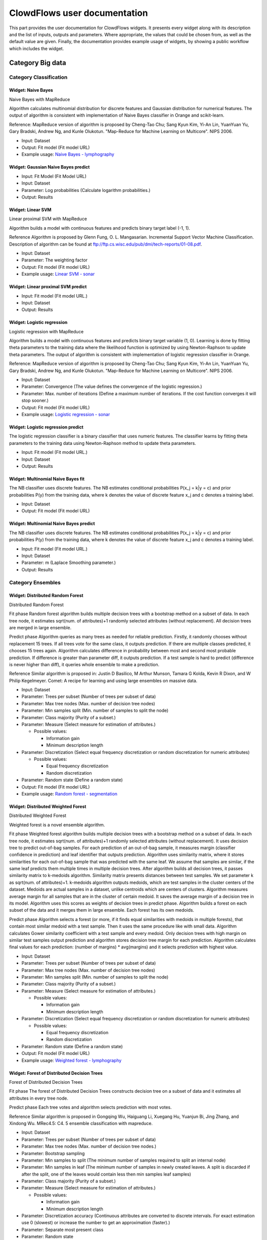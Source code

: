 ClowdFlows user documentation
=============================

This part provides the user documentation for ClowdFlows widgets. 
It presents every widget along with its description and the list of inputs, outputs and parameters.
Where appropriate, the values that could be chosen from, as well as the default value are given.
Finally, the documentation provides example usage of widgets, by showing a public workflow which includes the widget.


Category Big data
-----------------
Category Classification
~~~~~~~~~~~~~~~~~~~~~~~

Widget: Naive Bayes
````````````````````
.. image:: ../workflows/static/widget-icons/question-mark.png
   :width: 50
   :height: 50
Naive Bayes with MapReduce

Algorithm calculates multinomial distribution for discrete features and Gaussian distribution for numerical features. The output of algorithm is consistent with implementation of Naive Bayes classifier in Orange and scikit-learn.

Reference:
MapReduce version of algorithm is proposed by Cheng-Tao Chu; Sang Kyun Kim, Yi-An Lin, YuanYuan Yu, Gary Bradski, Andrew Ng, and Kunle Olukotun. "Map-Reduce for Machine Learning on Multicore". NIPS 2006.

* Input: Dataset
* Output: Fit model (Fit model URL)
* Example usage: `Naive Bayes - lymphography <http://clowdflows.org/workflow/2729/>`_


Widget: Gaussian Naive Bayes predict
`````````````````````````````````````
.. image:: ../workflows/static/widget-icons/question-mark.png
   :width: 50
   :height: 50
* Input: Fit Model (Fit Model URL)
* Input: Dataset
* Parameter: Log probabilities (Calculate logarithm probabilities.)
* Output: Results


Widget: Linear SVM
```````````````````
.. image:: ../workflows/static/widget-icons/question-mark.png
   :width: 50
   :height: 50
Linear proximal SVM with MapReduce

Algorithm builds a model with continuous features and predicts binary target label (-1, 1). 

Reference
Algorithm is proposed by Glenn Fung, O. L. Mangasarian. Incremental Support Vector Machine Classification. Description of algorithm can be found at ftp://ftp.cs.wisc.edu/pub/dmi/tech-reports/01-08.pdf.

* Input: Dataset
* Parameter: The weighting factor
* Output: Fit model (Fit model URL)
* Example usage: `Linear SVM - sonar <http://clowdflows.org/workflow/2799/>`_


Widget: Linear proximal SVM predict
````````````````````````````````````
.. image:: ../workflows/static/widget-icons/question-mark.png
   :width: 50
   :height: 50
* Input: Fit model (Fit model URL.)
* Input: Dataset
* Output: Results


Widget: Logistic regression
````````````````````````````
.. image:: ../workflows/static/widget-icons/question-mark.png
   :width: 50
   :height: 50
Logistic regression with MapReduce

Algorithm builds a model with continuous features and predicts binary target variable (1, 0). Learning is done by fitting theta parameters to the training data where the likelihood function is optimized by using Newton-Raphson to update theta parameters. The output of algorithm is consistent with implementation of logistic regression classifier in Orange.

Reference:
MapReduce version of algorithm is proposed by Cheng-Tao Chu; Sang Kyun Kim, Yi-An Lin, YuanYuan Yu, Gary Bradski, Andrew Ng, and Kunle Olukotun. "Map-Reduce for Machine Learning on Multicore". NIPS 2006.

* Input: Dataset
* Parameter: Convergence (The value defines the convergence of the logistic regression.)
* Parameter: Max. number of iterations (Define a maximum number of iterations. If the cost function converges it will stop sooner.)
* Output: Fit model (Fit model URL)
* Example usage: `Logistic regression - sonar <http://clowdflows.org/workflow/2801/>`_


Widget: Logistic regression predict
````````````````````````````````````
.. image:: ../workflows/static/widget-icons/question-mark.png
   :width: 50
   :height: 50
The logistic regression classifier is a binary classifier that uses numeric features. The classifier learns by fitting theta parameters to the training data using Newton-Raphson method to update theta parameters.

* Input: Fit model (Fit model URL.)
* Input: Dataset
* Output: Results


Widget: Multinomial Naive Bayes fit
````````````````````````````````````
.. image:: ../workflows/static/widget-icons/question-mark.png
   :width: 50
   :height: 50
The NB classifier uses discrete features. The NB estimates conditional probabilities P(x_j = k|y = c) and prior probabilities P(y) from the training data, where k denotes the value of discrete feature x_j and c denotes a training label.

* Input: Dataset
* Output: Fit model (Fit model URL)


Widget: Multinomial Naive Bayes predict
````````````````````````````````````````
.. image:: ../workflows/static/widget-icons/question-mark.png
   :width: 50
   :height: 50
The NB classifier uses discrete features. The NB estimates conditional probabilities P(x_j = k|y = c) and prior probabilities P(y) from the training data, where k denotes the value of discrete feature x_j and c denotes a training label.

* Input: Fit model (Fit model URL.)
* Input: Dataset
* Parameter: m (Laplace Smoothing parameter.)
* Output: Results

Category Ensembles
~~~~~~~~~~~~~~~~~~

Widget: Distributed Random Forest
``````````````````````````````````
.. image:: ../workflows/static/widget-icons/question-mark.png
   :width: 50
   :height: 50
Distributed Random Forest

Fit phase
Random forest algorithm builds multiple decision trees with a bootstrap method on a subset of data. 
In each tree node, it estimates sqrt(num. of attributes)+1 randomly selected attributes (without replacement).
All decision trees are merged in large ensemble.  

Predict phase
Algorithm queries as many trees as needed for reliable prediction.
Firstly, it randomly chooses without replacement 15 trees. If all trees vote for the same class, it outputs prediction. If there are multiple classes predicted, it chooses 15 trees again. Algorithm calculates difference in probability between most and second most probable prediction. If difference is greater than parameter diff, it outputs prediction. If a test sample is hard to predict (difference is never higher than diff), it queries whole ensemble to make a prediction.

Reference
Similar algorithm is proposed in: Justin D Basilico, M Arthur Munson, Tamara G Kolda, Kevin R Dixon, and W Philip Kegelmeyer. Comet: A recipe for learning and using large ensembles on massive data.

* Input: Dataset
* Parameter: Trees per subset (Number of trees per subset of data)
* Parameter: Max tree nodes (Max. number of decision tree nodes)
* Parameter: Min samples split (Min. number of samples to split the node)
* Parameter: Class majority (Purity of a subset.)
* Parameter: Measure (Select measure for estimation of attributes.)

  * Possible values: 

    * Information gain
    * Minimum description length
* Parameter: Discretization (Select equal frequency discretization or random discretization for numeric attributes)

  * Possible values: 

    * Equal frequency discretization
    * Random discretization
* Parameter: Random state (Define a random state)
* Output: Fit model (Fit model URL)
* Example usage: `Random forest - segmentation <http://clowdflows.org/workflow/2731/>`_


Widget: Distributed Weighted Forest
````````````````````````````````````
.. image:: ../workflows/static/widget-icons/question-mark.png
   :width: 50
   :height: 50
Distributed Weighted Forest

Weighted forest is a novel ensemble algorithm. 

Fit phase
Weighted forest algorithm builds multiple decision trees with a bootstrap method on a subset of data. In each tree node, it estimates sqrt(num. of attributes)+1 randomly selected attributes (without replacement). It uses decision tree to predict out-of-bag samples. For each prediction of an out-of-bag sample, it measures margin (classifier confidence in prediction) and leaf identifier that outputs prediction. Algorithm uses similarity matrix, where it stores similarities for each out-of-bag sample that was predicted with the same leaf. We assume that samples are similar, if the same leaf predicts them multiple times in multiple decision trees. 
After algorithm builds all decision trees, it passes similarity matrix to k-medoids algorithm. Similarity matrix presents distances between test samples. We set parameter k as sqrt(num. of attributes)+1. k-medoids algorithm outputs medoids, which are test samples in the cluster centers of the dataset. Medoids are actual samples in a dataset, unlike centroids which are centers of clusters. Algorithm measures average margin for all samples that are in the cluster of certain medoid. It saves the average margin of a decision tree in its model. Algorithm uses this scores as weights of decision trees in predict phase.
Algorithm builds a forest on each subset of the data and it merges them in large ensemble. Each forest has its own medoids.

Predict phase 
Algorithm selects a forest (or more, if it finds equal similarities with medoids in multiple forests), that contain most similar medoid with a test sample. Then it uses the same procedure like with small data. Algorithm calculates Gower similarity coefficient with a test sample and every medoid. Only decision trees with high margin on similar test samples output prediction and algorithm stores decision tree margin for each prediction. Algorithm calculates final values for each prediction: (number of margins) * avg(margins) and it selects prediction with highest value.

* Input: Dataset
* Parameter: Trees per subset (Number of trees per subset of data)
* Parameter: Max tree nodes (Max. number of decision tree nodes)
* Parameter: Min samples split (Min. number of samples to split the node)
* Parameter: Class majority (Purity of a subset.)
* Parameter: Measure (Select measure for estimation of attributes.)

  * Possible values: 

    * Information gain
    * Minimum description length
* Parameter: Discretization (Select equal frequency discretization or random discretization for numeric attributes)

  * Possible values: 

    * Equal frequency discretization
    * Random discretization
* Parameter: Random state (Define a random state)
* Output: Fit model (Fit model URL)
* Example usage: `Weighted forest - lymphography <http://clowdflows.org/workflow/2797/>`_


Widget: Forest of Distributed Decision Trees
`````````````````````````````````````````````
.. image:: ../workflows/static/widget-icons/question-mark.png
   :width: 50
   :height: 50
Forest of Distributed Decision Trees

Fit phase
The forest of Distributed Decision Trees constructs decision tree on a subset of data and it estimates all attributes in every tree node.

Predict phase
Each tree votes and algorithm selects prediction with most votes.

Reference
Similar algorithm is proposed in Gongqing Wu, Haiguang Li, Xuegang Hu, Yuanjun Bi, Jing Zhang, and Xindong Wu. MRec4.5: C4. 5 ensemble classification with mapreduce.

* Input: Dataset
* Parameter: Trees per subset (Number of trees per subset of data)
* Parameter: Max tree nodes (Max. number of decision tree nodes.)
* Parameter: Bootstrap sampling
* Parameter: Min samples to split (The minimum number of samples required to split an internal node)
* Parameter: Min samples in leaf (The minimum number of samples in newly created leaves. A split is discarded if after the split, one of the leaves would contain less then min samples leaf samples)
* Parameter: Class majority (Purity of a subset.)
* Parameter: Measure (Select measure for estimation of attributes.)

  * Possible values: 

    * Information gain
    * Minimum description length
* Parameter: Discretization accuracy (Continuous attributes are converted to discrete intervals. For exact estimation use 0 (slowest) or increase the number to get an approximation (faster).)
* Parameter: Separate most present class
* Parameter: Random state
* Output: Fit model (Fit model URL)
* Example usage: `Decision trees - lymphography <http://clowdflows.org/workflow/2727/>`_

Category Clustering
~~~~~~~~~~~~~~~~~~~

Widget: k-means
````````````````
.. image:: ../workflows/static/widget-icons/question-mark.png
   :width: 50
   :height: 50
kmeans with MapReduce

The k-means is a partitional clustering technique that attempts to find a user-specified number of clusters k represented by their centroids.

* Input: Dataset
* Parameter: Number of clusters
* Parameter: Max number of iterations
* Parameter: Random state (Define a random state)
* Output: Fit model (Fit model URL)
* Example usage: `k-means - segmentation <http://clowdflows.org/workflow/2811/>`_


Widget: k-Means predict
````````````````````````
.. image:: ../workflows/static/widget-icons/question-mark.png
   :width: 50
   :height: 50
* Input: Fit model (Fit Model URL)
* Input: Dataset
* Output: Results

Category Regression
~~~~~~~~~~~~~~~~~~~

Widget: Linear regression
``````````````````````````
.. image:: ../workflows/static/widget-icons/question-mark.png
   :width: 50
   :height: 50
Linear regression with MapReduce

The linear regression fits theta parameters to training data.

Reference:
MapReduce version of algorithm is proposed by Cheng-Tao Chu; Sang Kyun Kim, Yi-An Lin, YuanYuan Yu, Gary Bradski, Andrew Ng, and Kunle Olukotun. "Map-Reduce for Machine Learning on Multicore". NIPS 2006.

* Input: Dataset
* Output: Fit model (Fit model URL)
* Example usage: `Linear regression - linear <http://clowdflows.org/workflow/2815/>`_


Widget: Linear regression predict
``````````````````````````````````
.. image:: ../workflows/static/widget-icons/question-mark.png
   :width: 50
   :height: 50
The linear regression fits theta parameters to training data.

* Input: Fit model (Fit model URL.)
* Input: Dataset
* Output: Results


Widget: Locally weighted regression
````````````````````````````````````
.. image:: ../workflows/static/widget-icons/question-mark.png
   :width: 50
   :height: 50
Locally weighted linear regression with MapReduce

Reference:
MapReduce version of algorithm is proposed by Cheng-Tao Chu; Sang Kyun Kim, Yi-An Lin, YuanYuan Yu, Gary Bradski, Andrew Ng, and Kunle Olukotun. "Map-Reduce for Machine Learning on Multicore". NIPS 2006.

* Input: Training dataset (Define training dataset)
* Input: Fitting dataset (Define a dataset that will be fitted to training dataset.)
* Parameter: Tau (Parameter Tau controls how quickly the weight of a training example falls off with distance of its x(i) from the query point x)
* Output: Results

Category Evaluation
~~~~~~~~~~~~~~~~~~~

Widget: Apply Classifier
`````````````````````````
.. image:: ../workflows/static/widget-icons/question-mark.png
   :width: 50
   :height: 50
Widget takes a model on input and applies it on test data

* Input: Fit Model (Fit Model URL)
* Input: Dataset (dataset)
* Parameter: Naive Bayes - m estimate (m estimate)
* Parameter: Random forest - difference (Random forest calculates difference in probability between most and second most probable prediction. If difference is greater than parameter diff, it outputs prediction. If a test sample is hard to predict (difference is never higher than diff), it queries whole ensemble to make a prediction.)
* Parameter: Random forest  - random state (Define a random state for predict phase.)
* Output: Results
* Example usage: `Decision trees - lymphography <http://clowdflows.org/workflow/2727/>`_


Widget: Classification Accuracy
````````````````````````````````
.. image:: ../workflows/static/widget-icons/question-mark.png
   :width: 50
   :height: 50
* Input: Results
* Input: Dataset
* Outputs: Popup window which shows widget's results
* Example usage: `Decision trees - lymphography <http://clowdflows.org/workflow/2727/>`_


Widget: Mean squared error
```````````````````````````
.. image:: ../workflows/static/widget-icons/question-mark.png
   :width: 50
   :height: 50
* Input: Results
* Input: Dataset
* Outputs: Popup window which shows widget's results
* Example usage: `Linear regression - linear <http://clowdflows.org/workflow/2815/>`_

Category Utilities
~~~~~~~~~~~~~~~~~~

Widget: Model View
```````````````````
.. image:: ../workflows/static/widget-icons/question-mark.png
   :width: 50
   :height: 50
Widget takes a model on input and saves to a file that user can review.

* Input: Fit Model (Fit Model URL)
* Outputs: Popup window which shows widget's results
* Example usage: `Decision trees - lymphography <http://clowdflows.org/workflow/2727/>`_


Widget: Class distribution
```````````````````````````
.. image:: ../workflows/static/widget-icons/question-mark.png
   :width: 50
   :height: 50
Widget measures distribution of classes in subsets of data.

* Input: Dataset
* Outputs: Popup window which shows widget's results
* Example usage: `Naive Bayes - lymphography <http://clowdflows.org/workflow/2729/>`_


Widget: Input Dataset
~~~~~~~~~~~~~~~~~~~~~~
.. image:: ../workflows/static/widget-icons/question-mark.png
   :width: 50
   :height: 50
* Parameter: Input URLs (Multiple URLs can be specified. An URL should be accessible via HTTP and not HTTPS. )
* Parameter: URL range (The URL range parameter is used with URLs that point to file chunks, named as xaaaa to xzzzz. This naming is provided by the unix split command. The first and last URL should be defined in the URLs text box. Intermediate URLs will be automatically generated.)
* Parameter: Gzipped data (Select if specified URLs point to data in gzipped format.)
* Parameter: Attribute selection (Select attributes that will processed. 
  Example: 1 - 10 for indices in the range from 1 to 10 or 1,2 for indices 1 and 2.)
* Parameter: Attribute metadata (Select numeric, if all attributes are numeric or discrete, if all attributes are discrete. 
  )

  * Possible values: 

    * discrete
    * metadata url
    * numeric
* Parameter: Metadata URL (Define an URL of a file with attribute metadata.
  Example of a file with 3 attributes, where first and second are continous and third is discrete:
  atr1, atr2, atr3
  c,c,d )
* Parameter: ID index (Define identifier index in the data.)
* Parameter: Class index (Define the class index in the dataset. If it is not defined, last attribute is used as the class.)
* Parameter: Delimiter (Define delimiter to parse the data.)
* Parameter: Missing values (Missing data values are skipped.
  Example: ?,)
* Parameter: Class mapping (The class mapping defines a mapping for a binary class. It is used with Logistic regression and Linear SVM.
  The Logistic regression classifier uses 0 and 1 as class. If the dataset contains discrete classes  (e.g. healthy, sick), a mapping should be defined, where healthy is mapped to 1 and sick to 0. The class mapping is used only with binary target labels.
  Example: healthy, sick)
* Output: Dataset
* Example usage: `Random forest - segmentation <http://clowdflows.org/workflow/2731/>`_


Widget: Results View
~~~~~~~~~~~~~~~~~~~~~
.. image:: ../workflows/static/widget-icons/question-mark.png
   :width: 50
   :height: 50
* Input: Results (Results URL)
* Parameter: Additional parameters
* Outputs: Popup window which shows widget's results
* Example usage: `Decision trees - lymphography <http://clowdflows.org/workflow/2727/>`_

Category Bio3graph
------------------
Category Graph operations
~~~~~~~~~~~~~~~~~~~~~~~~~

Widget: Biomine graph visualizer
`````````````````````````````````
.. image:: ../workflows/bio3graph/static/bio3graph/icons/widget/BiomineVisualizer.png
   :width: 50
   :height: 50
Biomine graph visualizer which is run as a Java applet.

* Input: Biomine graph (Biomine graph as string.)
* Outputs: Popup window which shows widget's results
* Example usage: `Seg3graph <http://clowdflows.org/workflow/1129/>`_


Widget: Colour relations
`````````````````````````
.. image:: ../workflows/static/widget-icons/question-mark.png
   :width: 50
   :height: 50
Colours given relations in a given graph. Pink colour is used.

* Input: Network (NetworkX data structure)
* Input: Relations (List of relations)
* Output: Network (Network with relations coloured)


Widget: Construct triplet network
``````````````````````````````````
.. image:: ../workflows/static/widget-icons/question-mark.png
   :width: 50
   :height: 50
Constructs a network from input triplets. Biomine's .bmg format as well as NetworkX data structure is produced.

* Input: Triplets (Input list of triplet objects)
* Output: NetworkX structure (NetworkX graph data structure.)
* Example usage: `Seg3graph <http://clowdflows.org/workflow/1129/>`_


Widget: Find transitive relations
``````````````````````````````````
.. image:: ../workflows/static/widget-icons/question-mark.png
   :width: 50
   :height: 50
Finds redundant transitive relations in the new network (which are already present in the given existing network).

* Input: Initial network (Initial network as a NetworkX data structure.)
* Input: New network (New network as a NetworkX data structure.)
* Output: Transitive relations (List of discovered transitive relations.)


Widget: Incremental merge of networks
``````````````````````````````````````
.. image:: ../workflows/static/widget-icons/question-mark.png
   :width: 50
   :height: 50
Merges an exiting network and a new network and colours the relations accordingly: old: black colour, overlap: green colour, new: red colour.

* Input: Old network (Existing network as NetworkX data structure)
* Input: New network (New network as NetworkX data structure)
* Output: Merged network (Merged and coloured network as NetworkX data structure)
* Example usage: `Seg3graph <http://clowdflows.org/workflow/1129/>`_


Widget: Remove relations
`````````````````````````
.. image:: ../workflows/static/widget-icons/question-mark.png
   :width: 50
   :height: 50
Removes given relations from a given network.

* Input: NetworkX network (NetworkX data structure)
* Input: Relations (List of relations)
* Output: NetworkX network (Network with given relations removed.)


Widget: Reset colours
``````````````````````
.. image:: ../workflows/static/widget-icons/question-mark.png
   :width: 50
   :height: 50
Resets colours of all relations to black.

* Input: Network (NetworkX data structure)
* Output: Network (NetworkX data structure)


Widget: Transform Biomine to NetworkX
``````````````````````````````````````
.. image:: ../workflows/static/widget-icons/question-mark.png
   :width: 50
   :height: 50
Transforms a Biomine graph into a NetworkX data structure.

* Input: Biomine graph (Biomine graph as string)
* Output: NetworkX network (NetworkX network object)
* Example usage: `Seg3graph <http://clowdflows.org/workflow/1129/>`_


Widget: Transform NetworkX to Biomine 
```````````````````````````````````````
.. image:: ../workflows/static/widget-icons/question-mark.png
   :width: 50
   :height: 50
Converts NetworkX data structure into a Biomine graph.

* Input: NetworkX network (NetworkX data object)
* Output: Biomine graph (Biomine graph as string)
* Example usage: `Seg3graph <http://clowdflows.org/workflow/1129/>`_

Category Transcriptomic analysis utilities
~~~~~~~~~~~~~~~~~~~~~~~~~~~~~~~~~~~~~~~~~~

Widget: Construct compounds csv file from gene synonyms
````````````````````````````````````````````````````````
.. image:: ../workflows/static/widget-icons/question-mark.png
   :width: 50
   :height: 50
Constructs a csv file from gene synonyms dictionary

* Input: gene synonyms (Dictionary of gene synonyms)
* Output: compoiunds csv (Bio3graph CSV file with gene synonyms as compounds)


Widget: Get gene synonyms from GPSDB
`````````````````````````````````````
.. image:: ../workflows/static/widget-icons/question-mark.png
   :width: 50
   :height: 50
Obtains all synonyms of all genes using the GPSDB service.

* Input: gene symbol list (List of gene symbols)
* Output: gene synonyms (Dictionary of gene synonyms)


Widget: Map Entrez ID to NCBI symbol
`````````````````````````````````````
.. image:: ../workflows/static/widget-icons/question-mark.png
   :width: 50
   :height: 50
Maps every Entrez gene ID in the input list to the corresponding NCBI gene symbol.

* Input: gene list (List of Entrez gene IDs)
* Output: gene symbol list (List of gene symbols)

Category Triplet extraction
~~~~~~~~~~~~~~~~~~~~~~~~~~~

Widget: Build default vocabulary
`````````````````````````````````
.. image:: ../workflows/static/widget-icons/question-mark.png
   :width: 50
   :height: 50
Constructs a default Bio3graph vocabulary.

* Output: Vocabulary (Bio3graph vocabulary structure.)


Widget: Export triplets to text
````````````````````````````````
.. image:: ../workflows/static/widget-icons/question-mark.png
   :width: 50
   :height: 50
Exports the input list of triplet structures into text.

* Input: Triplets (Input list of triplet objects)
* Output: Triplet text (Triplets as text)


Widget: Build default vocabulary with custom compounds
```````````````````````````````````````````````````````
.. image:: ../workflows/static/widget-icons/question-mark.png
   :width: 50
   :height: 50
Constructs a default Bio3graph vocabulary but with custom compounds.

* Input: Compounds (Compounds CSV file as string)
* Output: Vocabulary (Bio3graph vocabulary structure.)


Widget: Build vocabulary
`````````````````````````
.. image:: ../workflows/static/widget-icons/question-mark.png
   :width: 50
   :height: 50
Constructs a Bio3graph vocabulary for triplet extraction using the provided files.

* Input: Compounds (CSV file with compounds.)
* Input: Activation (CSV file with activations.)
* Input: Activation rotate (CSV file with activations for rotation.)
* Input: Inhibition (CSV file with inhibitions.)
* Input: Binding (CSV file with bindings.)
* Input: Activation passive (CSV file with passive forms of activation.)
* Input: Inhibition passive (CSV file with passive forms of inhibition.)
* Input: Binding passive (CSV file with passive forms of binding.)
* Output: Vocabulary (Bio3graph vocabulary data structure.)


Widget: Create document from file
``````````````````````````````````
.. image:: ../workflows/static/widget-icons/question-mark.png
   :width: 50
   :height: 50
Creates a document object structure from a given file.

* Input: Document file (Input document file)
* Output: Document object (Document object structure)


Widget: Create document from string
````````````````````````````````````
.. image:: ../workflows/static/widget-icons/question-mark.png
   :width: 50
   :height: 50
Creates a document object structure from a string.

* Input: Document string (Input document string)
* Output: Document object (Document object structure)


Widget: Extract triplets
`````````````````````````
.. image:: ../workflows/static/widget-icons/question-mark.png
   :width: 50
   :height: 50
Bio3graph triplet extraction method.

* Input: Document (Bio3graph document structure.)
* Input: Vocabulary (Bio3graph vocabulary structure.)
* Output: Triplets (A list of Bio3graph triplet structures.)


Widget: Normalise triplets
```````````````````````````
.. image:: ../workflows/static/widget-icons/question-mark.png
   :width: 50
   :height: 50
Normalises all triplets in the input list.

* Input: Triplets (List of triplet data structures.)
* Input: Vocabulary (Bio3graph vocabulary structure.)
* Output: Normalised triplets (List of normalised triplets.)


Widget: Parse sentences
````````````````````````
.. image:: ../workflows/static/widget-icons/question-mark.png
   :width: 50
   :height: 50
Parses document sentences using the GENIA POS tagger.

* Input: Document (Bio3graph document structure with sentences splitted.)
* Output: Document (Bio3graph document structure with sentences parsed.)


Widget: Split sentences
````````````````````````
.. image:: ../workflows/static/widget-icons/question-mark.png
   :width: 50
   :height: 50
Splits document text into sentences using NLTK's Punkt sentence splitter.

* Input: Document (Bio3graph Document object)
* Output: Document (Bio3graph Document object with sentences splitted.)

Category PMC utilities
~~~~~~~~~~~~~~~~~~~~~~

Widget: Filter non-OA PMC publications
```````````````````````````````````````
.. image:: ../workflows/static/widget-icons/question-mark.png
   :width: 50
   :height: 50
Removes ids of non-open access publications from the input list

* Input: id list (List of document ids)
* Output: id list (Filtered list of document ids)
* Example usage: `Seg3graph <http://clowdflows.org/workflow/1129/>`_


Widget: Get XML of PMC article
```````````````````````````````
.. image:: ../workflows/static/widget-icons/question-mark.png
   :width: 50
   :height: 50
Downloads the XML document of the give article(s).

* Input: id list (List of document ids)
* Output: list of XMLs (List of XMLs)


Widget: Get fulltext of PMC article
````````````````````````````````````
.. image:: ../workflows/static/widget-icons/question-mark.png
   :width: 50
   :height: 50
Downloads the full text of the given PMC article(s). Note: fulltext is available only for PMC OA subset!

* Input: id list (List of document ids)
* Output: fulltexts (List of fulltexts)
* Example usage: `Seg3graph <http://clowdflows.org/workflow/1129/>`_


Widget: XML to Fulltext
````````````````````````
.. image:: ../workflows/static/widget-icons/question-mark.png
   :width: 50
   :height: 50
Create full texts of the given PMC article XMLs.

* Input: xml list (List of document xmls)
* Output: fulltexts (List of fulltexts)


Widget: Mesh filter
````````````````````
.. image:: ../workflows/static/widget-icons/question-mark.png
   :width: 50
   :height: 50
* Output: Term Filter file (Text file with all mesh terms)


Widget: Search PubMed Central
``````````````````````````````
.. image:: ../workflows/static/widget-icons/question-mark.png
   :width: 50
   :height: 50
Performs a query to PubMed Central.

* Parameter: maxHits (max number of results (0 for inf))
* Parameter: query (PubMed query)
* Output: id list (List of document ids)
* Example usage: `Seg3graph <http://clowdflows.org/workflow/1129/>`_

Category Decision Support
-------------------------

Widget: Decision support charts
~~~~~~~~~~~~~~~~~~~~~~~~~~~~~~~~
.. image:: ../workflows/decision_support/static/decision_support/icons/widget/piechart.png
   :width: 50
   :height: 50
Widgets which provides charts useful for decision support, making reports and overviewing data.

* Input: DS Model (Decision Support model)
* Outputs: Popup window which shows widget's results
* Example usage: `Decision support <http://clowdflows.org/workflow/383/>`_


Widget: Sensitivity analysis
~~~~~~~~~~~~~~~~~~~~~~~~~~~~~
.. image:: ../workflows/decision_support/static/decision_support/icons/widget/sensitivity.png
   :width: 50
   :height: 50
Interactive widget for sensitivity analysis: shows how each alternative's score changes while changing the importance of one attribute.

* Input: DS model (model)
* Outputs: Popup window which shows widget's results
* Example usage: `Decision support <http://clowdflows.org/workflow/383/>`_


Widget: Weighted Sum Model
~~~~~~~~~~~~~~~~~~~~~~~~~~~
.. image:: ../workflows/decision_support/static/decision_support/icons/widget/wsm.png
   :width: 50
   :height: 50
Interactive widget for calculating a weighted sum of a vector of numbers.

* Input: Orange data table
* Output: Orange data table
* Output: WSM model
* Example usage: `Decision support <http://clowdflows.org/workflow/383/>`_

Category Files
--------------

Widget: File to string
~~~~~~~~~~~~~~~~~~~~~~~
.. image:: ../workflows/base/static/base/icons/widget/File.png
   :width: 50
   :height: 50
Reads a file residing on the ClowdFlows server and outputs its contents.

* Input: File
* Output: String
* Example usage: `Simple cross validation <http://clowdflows.org/workflow/1/>`_


Widget: Load big file
~~~~~~~~~~~~~~~~~~~~~~
.. image:: ../workflows/static/widget-icons/question-mark.png
   :width: 50
   :height: 50
Uploads a big file to the ClowdFlows server.

* Parameter: File
* Output: File


Widget: Load file
~~~~~~~~~~~~~~~~~~
.. image:: ../workflows/base/static/base/icons/widget/Upload-icon.png
   :width: 50
   :height: 50
Uploads a file to the ClowdFlows server. Outputs the file name on the server.

* Parameter: File
* Output: File
* Example usage: `Simple cross validation <http://clowdflows.org/workflow/1/>`_


Widget: Load file to string
~~~~~~~~~~~~~~~~~~~~~~~~~~~~
.. image:: ../workflows/base/static/base/icons/widget/Upload-icon_1.png
   :width: 50
   :height: 50
Uploads a file to the server and outputs its contents.

* Parameter: file
* Output: string
* Example usage: `Build and display a J48 tree and cross validate it <http://clowdflows.org/workflow/465/>`_


Widget: String to file
~~~~~~~~~~~~~~~~~~~~~~~
.. image:: ../workflows/base/static/base/icons/widget/1688041475.png
   :width: 50
   :height: 50
Downloads a file containing data or results from the ClowdFlows server.

* Input: String
* Outputs: Popup window which shows widget's results
* Example usage: `ToTrTaLe <http://clowdflows.org/workflow/228/>`_

Category HBP
------------

Widget: Interactive analysis
~~~~~~~~~~~~~~~~~~~~~~~~~~~~~
.. image:: ../workflows/static/widget-icons/question-mark.png
   :width: 50
   :height: 50
* Input: Dataset
* Output: Results (The results)
* Example usage: `Interactive analysis (HBP use cases 3 & 4) <http://clowdflows.org/workflow/3568/>`_


Widget: Search criteria
~~~~~~~~~~~~~~~~~~~~~~~~
.. image:: ../workflows/static/widget-icons/question-mark.png
   :width: 50
   :height: 50
* Output: Query (The query)
* Example usage: `Epidemiological Exploration (HBP Use Case 1 & 2) <http://clowdflows.org/workflow/3349/>`_


Widget: Submit search criteria
~~~~~~~~~~~~~~~~~~~~~~~~~~~~~~~
.. image:: ../workflows/static/widget-icons/question-mark.png
   :width: 50
   :height: 50
* Input: Query
* Output: Results
* Example usage: `Epidemiological Exploration (HBP Use Case 1 & 2) <http://clowdflows.org/workflow/3349/>`_

Category ILP
------------
Category Semantic Data Mining
~~~~~~~~~~~~~~~~~~~~~~~~~~~~~

Widget: Hedwig
```````````````
.. image:: ../workflows/ilp/static/ilp/icons/widget/ilp.png
   :width: 50
   :height: 50
A subgroup discovery tool that can use ontological domain knowledge (RDF graphs) in the learning process. Subgroup descriptions contain terms from the given domain knowledge and enable potentially better generalizations.

* Input: Examples (Learning examples)
* Input: Background knowledge (Background knowledge file (e.g., a n3 file))
* Parameter: Input format (Input file format of examples)

  * Possible values:

    * csv
    * n3
* Parameter: Learner variant (Type of learner to use)

  * Possible values:

    * heuristic
    * optimal
* Parameter: Score function

  * Possible values:

    * chisq
    * leverage
    * lift
    * precision
    * t_score
    * wracc
    * z_score
* Parameter: Minimum support (Minimum rule support)
* Parameter: Beam size
* Parameter: Rule depth (Maximum number of conjunctions)
* Parameter: Use negations (Use negations in rules)
* Parameter: Optimal subclass specialization (In each step the full hierarchy under a particular concept is searched)
* Parameter: P-value threshold (P-value threshold; applies if fwer is used)
* Parameter: Multiple-hypothesis testing correction method (Adjustment method for the multiple-testing problem)

  * Possible values:

    * fdr
    * fwer
* Parameter: Maximum FDR rate (Max false discovery rate; applies if fdr is used)
* Parameter: Show URIs in rules (Show URIs in rule conjunctions)
* Output: Rules


Widget: 1BC
~~~~~~~~~~~~
.. image:: ../workflows/ilp/static/ilp/icons/widget/ilp.png
   :width: 50
   :height: 50
1BC is a 1st-order logic naive Bayesian Classifier. It can deal with a relational database thanks to the Database To Prd and Fct files widget.

It takes several files as inputs. All of them should have the same name but different extensions :
- prd: this file contains the langage bias, roughly defining the target individual (i.e. primary table), the structural predicates (i.e. foreign keys between tables) and properties (i.e. other columns)
- fct: this file contains facts (i.e. lines of tables), often grouped into partitions by individuals (this grouping enable to use the incremental loading and learning).
- tst: actually it is another fact file that is used for testing the model learned from the fct file.

1BC outputs :
- res: It is a string that can be sent to the Display String widget or the String to file widget. It contains the interval limits for each discretised type if any, the conditional probabilities of all first-order features and the accuracy.
- scr: It is a string that can be sent to the Display String widget or to the Multiple Classes to One Binary Score widget to prepare a ROC curve. It lists, for each test instance, its identifier, its true class, and the predicted score for every classes.

1BC can be seen as a propositionalisation into elementary first-order features, similar to wordification, followed by a standard attribute-value naive bayesian classifier:
P. Flach, N. Lachiche. 1BC: A first-order bayesian classifier, Proceedings of the ninth international workshop on inductive logic programming (ILP'99), pages 92-103, Saso Dzeroski and Peter Flach (Eds.), Springer, LNCS, Volume 1634, 1999, http://dx.doi.org/10.1007/3-540-48751-4_10
P. Flach, N. Lachiche. Naive Bayesian classification of structured data, Machine Learning, Springer Verlag (Germany) (IF : 1.689), pages 233--269, Volume 57, No 3, 2004, http://dx.doi.org/doi:10.1023/B:MACH.0000039778.69032.ab

* Input: prd file (from a Load file widget or a Database to Prd and Fct files widget)
* Input: fct file (from a Load file widget or a Database to Prd and Fct files widget (it contains the training set))
* Input: test file (from a Load file widget or a Database to Prd and Fct files widget (it is a fct file for testing))
* Parameter: max lit (The maximum number of literals. Usually the number of kinds of objects (i.e. tables) plus 1.)
* Parameter: max var (The maximum number of variables. Usually the number of kinds of objects (i.e. tables). )
* Parameter: load partitions incrementally (Load partitions (a partition contains all facts about an individual)  incrementaly, useful when the training set is too to be loaded in one go)
* Parameter: cross validation folds (The number of folds to apply a cross-validation on the dataset (from the fct file))
* Parameter: random seed (An integer for initialising the random generator)
* Parameter: ROC nb folds (-1 if no ROC) (Number of folds to find the best threshold using an internal cross-validation according to ROC curve)
* Parameter: attribute List (Attribute name, Number of intervals the attribute has to be discretised in, and a kind of discretisation (sdm: standard deviation centered on the mean, eqb: equal bins)
  Format: col1 nbIntervalCol1 sdm, col2 nbIntervalCol2 eqb)
* Output: results (to send to the Display String widget or a String to file widget)
* Output: score (to send to any widget for strings or to the Multiple Classes to One Binary Score widget to prepare a ROC curve.)


Widget: 1BC2
~~~~~~~~~~~~~
.. image:: ../workflows/ilp/static/ilp/icons/widget/ilp.png
   :width: 50
   :height: 50
1BC2 is a 1st-order logic naive Bayesian Classifier too. It can deal with a relational database thanks to the Database To Prd and Fct files widget.

It takes several files as inputs. All of them should have the same name but different extensions :
- prd: this file contains the langage bias, roughly defining the target individual (i.e. primary table), the structural predicates (i.e. foreign keys between tables) and properties (i.e. other columns)
- fct: this file contains facts (i.e. lines of tables), often grouped into partitions by individuals (this grouping enable to use the incremental loading and learning).
- tst: actually it is another fact file that is used for testing the model learned from the fct file.

1BC2 outputs :
- res: It is a string that can be sent to the Display String widget or the String to file widget. It contains the interval limits for each discretised type if any, the conditional probabilities of all first-order features and the accuracy.
- scr: It is a string that can be sent to the Display String widget or to the Multiple Classes to One Binary Score widget to prepare a ROC curve. It lists, for each test instance, its identifier, its true class, and the predicted score for every classes.

1BC2 estimates probabilities of sets of elements recursively:
N. Lachiche, P. Flach. 1BC2: a true first-order Bayesian classifier, Proceedings of the Thirteenth International Workshop on Inductive Logic Programming (ILP'02), Sydney, Australia, pages 133-148, Claude Sammut and Stan Matwin (Eds.), Springer-Verlag, Lecture Notes in Artificial Intelligence, Volume 2583, January 2002, http://dx.doi.org/10.1007/3-540-36468-4₉
P. Flach, N. Lachiche. Naive Bayesian classification of structured data, Machine Learning, Springer Verlag (Germany) (IF : 1.689), pages 233--269, Volume 57, No 3, 2004, http://dx.doi.org/doi:10.1023/B:MACH.0000039778.69032.ab

* Input: prd file (from a Load file widget or a Database to Prd and Fct files widget)
* Input: fct file (from a Load file widget or a Database to Prd and Fct files widget (it contains the training set))
* Input: test file (from a Load file widget or a Database to Prd and Fct files widget (it is a fct file for testing))
* Parameter: max lit (The maximum number of literals. Usually the number of kinds of objects (i.e. tables) plus 1.)
* Parameter: max var (The maximum number of variables. Usually the number of kinds of objects (i.e. tables). )
* Parameter: load partitions incrementally (Load partitions (a partition contains all facts about an individual)  incrementaly, useful when the training set is too to be loaded in one go)
* Parameter: cross validation folds (The number of folds to apply a cross-validation on the dataset (from the fct file))
* Parameter: random seed (An integer for initialising the random generator)
* Parameter: ROC nb folds (-1 if no ROC) (Number of folds to find the best threshold using an internal cross-validation according to ROC curve)
* Parameter: attribute List (Attribute name, Number of intervals the attribute has to be discretised in, and a kind of discretisation (sdm: standard deviation centered on the mean, eqb: equal bins)
  Format: col1 nbIntervalCol1 sdm, col2 nbIntervalCol2 eqb)
* Output: results (to send to the Display String widget or a String to file widget)
* Output: score (to send to any widget for strings or to the Multiple Classes to One Binary Score widget to prepare a ROC curve.)


Widget: Aleph
~~~~~~~~~~~~~~
.. image:: ../workflows/ilp/static/ilp/icons/widget/ilp.png
   :width: 50
   :height: 50
A widget which implements Aleph, an Inductive Logic Programming (ILP) system.
http://www.cs.ox.ac.uk/activities/machlearn/Aleph/aleph.html

* Input: pos (positive examples)
* Input: neg (negative examples)
* Input: b (background knowledge)
* Input: settings (settings facts)
* Parameter: mode (induction mode)

  * Possible values: 

    * induce
    * induce_constraints
    * induce_cover
    * induce_features
    * induce_max
    * induce_modes
    * induce_tree
* Parameter: minpos (Set a lower bound on the number of positive examples to be covered by an acceptable clause. If the best clause covers positive examples below this number, then it is not added to the current theory. This can be used to prevent Aleph from adding ground unit clauses to the theory (by setting the value to 2).)
* Parameter: noise (Set an upper bound on the number of negative examples allowed to be covered by an acceptable clause.)
* Parameter: clauselength ( Sets upper bound on number of literals in an acceptable clause.)
* Parameter: depth (Sets an upper bound on the proof depth to which theorem-proving proceeds.)
* Parameter: evalfn (Sets the evaluation function for a search.)

  * Possible values: 

    * accuracy
    * auto_m
    * compression
    * coverage
    * entropy
    * gini
    * laplace
    * mestimate
    * pbayes
    * posonly
    * sd
    * wracc
* Parameter: i (Set upper bound on layers of new variables.)
* Parameter: language (Specifies the number of occurences of a predicate symbol in any clause (inf or > 0).)
* Parameter: m (Sets a value for "m-estimate" calculations.)
* Parameter: max_features (Sets an upper bound on the maximum number of boolean features constructed by searching for good clauses (inf or > 0).)
* Output: theory
* Example usage: `ILP - Aleph <http://clowdflows.org/workflow/480/>`_


Widget: Caraf
~~~~~~~~~~~~~~
.. image:: ../workflows/ilp/static/ilp/icons/widget/ilp.png
   :width: 50
   :height: 50
More information about Caraf is available here:
https://link.springer.com/chapter/10.1007/978-3-319-23708-4_4#page-1

* Input: Prd file
* Input: Fct file
* Parameter: Test file
* Parameter: Cross Validation Folds
* Parameter: Random Seed
* Parameter: Forest Size
* Parameter: Min Leaf Size
* Parameter: Heuristic

  * Possible values:

    * Global
    * RRHCCA
    * Random
* Parameter: Target Predicate
* Parameter: Count
* Parameter: Minimum
* Parameter: Maximum
* Parameter: Sum
* Parameter: Mean
* Parameter: Ratio
* Parameter: Standard Deviation
* Parameter: Median
* Parameter: First Quartile
* Parameter: Third Quartile
* Parameter: Interquartile Range
* Parameter: First Decile
* Parameter: Ninth Decile
* Output: Model file
* Output: Eval file
* Output: Predictions file


Widget: Cardinalization
~~~~~~~~~~~~~~~~~~~~~~~~
.. image:: ../workflows/ilp/static/ilp/icons/widget/ilp.png
   :width: 50
   :height: 50
A propositionalistion algorithm that takes a Database Context widget as input and outputs a context that can be used by any of the Database to (Aleph, Orange Table, Prd and Fct files, RSD, TreeLiker, …) widgets.

The ouput context points to a new table generated by the algorithm.

Cardinalization adds columns to the target table related to every numeric attributes of the secondary table as detailed in :
C. Ahmed, N. Lachiche, C. Charnay, S. El Jelali, A. Braud. Flexible Propositionalization of Continuous Attributes in Relational Data Mining, Expert Systems with Applications, Elsevier (IF : 1.965), pages 7698--7709, Volume 42, No 21, November 2015, http://dx.doi.org/10.1016/j.eswa.2015.05.053
S. El Jelali, A. Braud, N. Lachiche. Propositionalisation of continuous attributes beyond simple aggregation, 22nd International Conference on Inductive Logic Programming (ILP 2012), Croatia, pages 32--44, Fabrizio Riguzzi and Filip Zelezny (Eds.), Springer, Lecture Notes in Computer Science, Volume 7842, March 2013, http://dx.doi.org/10.1007/978-3-642-38812-5_3

* Input: context (from a Database Context widget)
* Parameter: threshold number
* Output: context (to a Database to *** widget)


Widget: Quantiles
~~~~~~~~~~~~~~~~~~
.. image:: ../workflows/ilp/static/ilp/icons/widget/ilp.png
   :width: 50
   :height: 50
A propositionalistion algorithm that takes a Database Context widget as input and outputs a context that can be used by any of the Database to (Aleph, Orange Table, Prd and Fct files, RSD, TreeLiker, …) widgets.

The ouput context points to a new table generated by the algorithm.

The required number of quantiles are computed for each numeric attribute of the secondary table as detailed in :
C. Ahmed, N. Lachiche, C. Charnay, S. El Jelali, A. Braud. Flexible Propositionalization of Continuous Attributes in Relational Data Mining, Expert Systems with Applications, Elsevier (IF : 1.965), pages 7698--7709, Volume 42, No 21, November 2015, http://dx.doi.org/10.1016/j.eswa.2015.05.053
S. El Jelali, A. Braud, N. Lachiche. Propositionalisation of continuous attributes beyond simple aggregation, 22nd International Conference on Inductive Logic Programming (ILP 2012), Croatia, pages 32--44, Fabrizio Riguzzi and Filip Zelezny (Eds.), Springer, Lecture Notes in Computer Science, Volume 7842, March 2013, http://dx.doi.org/10.1007/978-3-642-38812-5_3

* Input: Context (from a Database Context widget)
* Parameter: Number of quantiles (Number of quantiles that will be generated for each numeric attribute of the secondary table)
* Output: context (to a Database to *** widget)


Widget: RSD
~~~~~~~~~~~~
.. image:: ../workflows/ilp/static/ilp/icons/widget/ilp.png
   :width: 50
   :height: 50
Relational subgroup discovery by Zelezny et al.

* Input: examples (classified examples (pos+neg in one file))
* Input: b (background knowledge)
* Input: pos (positive examples)
* Input: neg (negative examples)
* Input: settings
* Parameter: clauselength (An integer specifying the maximum length of a feature
  body.)
* Parameter: depth (An integer specifying the maximum depth of variables
  found in a feature body.)
* Parameter: negation (One of now, later, none.
  now: To features generated by featurize.pl, process.pl
  will also add their versions where the complete body is
  negated. (Negations of individual literals can be done by
  suitably defining background knowledge predicates.)
  later: tells the program that an inducer capable of
  negating features will be applied on the propositionalized
  representation. This influences functions described below.)

  * Possible values: 

    * later
    * none
    * now
* Parameter: min_coverage (An integer mc. All features (including negated versions)
  covering fewer than mc instances will be discarded.
  However, if negation is later (see above), a feature
  is discarded only if both (a) coverage thereof and (b) the
  coverage of its negated version are smaller than mc.)
* Parameter: filtering (One of true, false. If true, each feature will be discarded
  if (a) it covers the same set of instances as some previously
  constructed feature, or (b) it covers all instances.)

  * Possible values: 

    * false
    * true
* Parameter: subgroups (find subgroups as well)
* Output: features (features as prolog facts)
* Output: arff (arff file of the propositionalized data)
* Output: rules (rules as prolog facts)
* Example usage: `ILP - RSD using MySQL (ECML demo) <http://clowdflows.org/workflow/611/>`_


Widget: Relaggs
~~~~~~~~~~~~~~~~
.. image:: ../workflows/ilp/static/ilp/icons/widget/ilp.png
   :width: 50
   :height: 50
A propositionalistion algorithm that takes a Database Context widget as input and outputs a context that can be used by any of the Database to (Aleph, Orange Table, Prd and Fct files, RSD, TreeLiker, …) widgets.

The ouput context points to a new table generated by the algorithm.

Relaggs applies the usual aggregation functions (min, max, …) to every attributes of the secondary table as detailed in :
Mark-A. Krogel, Stefan Wrobel:Transformation-Based Learning Using Multirelational Aggregation. ILP 2001: 142-155, http://dx.doi.org/10.1007/3-540-44797-0_12

* Input: context (from a Database Context widget)
* Output: context (to a Database to *** widget)


Widget: SDM-Aleph
~~~~~~~~~~~~~~~~~~
.. image:: ../workflows/ilp/static/ilp/icons/widget/ws.png
   :width: 50
   :height: 50
SDM-Aleph web service.
    
    Inputs:
        - examples: str, a .tab dataset or a list of pairs
        - mapping : str, a mapping between examples and ontological terms,
        - ontologies : a list of {'ontology' : str} dicts
        - relations : a list of {'relation' : str} dicts
        - posClassVal : str, if the data is class-labeled, this is the target class,
        - cutoff : int, if the data is ranked, this is the cutoff value for splitting it into two classes,
        - minPos : int >= 1, minimum number of true positives per rule
        - noise : int > 0, false positives allowed per rule
        - clauseLen : int >= 1, number of predicates per clause,
        - dataFormat : str, legal values are 'tab' or 'list'
    Output:
        - str, the induced theory.
    
    @author: Anze Vavpetic, 2011 <anze.vavpetic@ijs.si>

* Input: examples
* Input: mapping (mapping from ontology concepts to examples)
* Input: ontology (ontologies)
* Input: relation (extra relations)
* Parameter: positive class val (positive class value)
* Parameter: cutoff (cutoff point for unlabeled data)
* Parameter: minimum TP (min TP examples per rule)
* Parameter: maximum FP (max FP examples per rule)
* Parameter: clause length (max predicates per rule)
* Parameter: data format (data format (tab or list))
* Output: theory (the induced theory)
* Example usage: `SDM-Aleph example <http://clowdflows.org/workflow/680/>`_


Widget: SDM-SEGS
~~~~~~~~~~~~~~~~~
.. image:: ../workflows/static/widget-icons/question-mark.png
   :width: 50
   :height: 50
SDM-SEGS web service.
    
    Inputs:
        - inputData: str, a .tab dataset or a (pythonish) list of pairs
        - interactions: str, list of interacting examples,
        - mapping : str, a mapping between examples and ontological terms,
        - ont1-4 : str, ontologies in OWL (legacy=false), or in SEGS's format (legacy=true)
        - generalTerms : str, terms that are too general (each in new line),
        - legacy : bool, turns on SEGS mode,
        - posClassVal : str, if the data is class-labeled, this is the target class,
        - cutoff : int, if the data is ranked, this is the cutoff value for splitting it into two classes,
        - wracc_k : int, number of times an example can be covered when selecting with WRAcc,
        - minimalSetSize : int, minimum number of covered examples,
        - maxNumTerms : int, maximum number of conjunctions in one rule,
        - maxReported : int, number of returned rules,
        - maximalPvalue : float, maximum p-value of a returned rule,
        - weightFisher, weightGSEA, weightPAGE : float, weights for corresponding score functions; makes sense only if legacy = false,
        - dataFormat : str, legal values are 'tab' or 'list'
    Output:
        - json dictionary encoding the discovered rules.
        
    Note: See http://kt.ijs.si/software/SEGS/ for legacy format specification.
    
    @author: Anze Vavpetic, 2011 <anze.vavpetic@ijs.si>

* Input: ont3
* Input: ont2
* Input: ont1
* Input: generalTerms
* Input: interactions
* Input: ont4
* Input: mapping
* Input: inputData
* Parameter: Timeout
* Parameter: Send empty strings to webservices
* Parameter: maxNumTerms
* Parameter: weightGSEA
* Parameter: wracc_k
* Parameter: maximalPvalue
* Parameter: legacy
* Parameter: maxReported
* Parameter: dataFormat
* Parameter: minimalSetSize
* Parameter: weightFisher
* Parameter: posClassVal
* Parameter: cutoff
* Parameter: weightPAGE
* Output: rules
* Example usage: `SDM-SEGS example <http://clowdflows.org/workflow/575/>`_


Widget: SDM-SEGS Rule Viewer
~~~~~~~~~~~~~~~~~~~~~~~~~~~~~
.. image:: ../workflows/ilp/static/ilp/icons/widget/ilp.png
   :width: 50
   :height: 50
Displays SDM-SEGS rules.

* Input: SDM-SEGS rules
* Outputs: Popup window which shows widget's results
* Example usage: `SDM-SEGS example <http://clowdflows.org/workflow/575/>`_


Widget: Tertius
~~~~~~~~~~~~~~~~
.. image:: ../../mothra_master_fordoc/workflows/static/widget-icons/question-mark.png
   :width: 50
   :height: 50
Tertius learns rules in first-order logic. It can deal with a relational database thanks to the Database To Prd and Fct files widget.

It takes several files as inputs. All of them should have the same name but different extensions:
- prd: this file contains the langage bias, roughly defining the target individual (i.e. primary table), the structural predicates (i.e. foreign keys between tables) and properties (i.e. other columns)
- fct: this file contains facts (i.e. lines of tables), often grouped into partitions by individuals (this grouping enable to use the incremental loading and learning).

It outputs its results as a string that can be sent to the Display String widget or String to file widget.

It is an supervised learner that learns rules having the best confirmation as explained in:
P. Flach, N. Lachiche. Confirmation-Guided Discovery of First-Order Rules with Tertius, Machine Learning, Springer Verlag (Germany) (IF : 1.689), pages 61--95, Volume 42, No 1/2, 2001, doi:10.1023/A:1007656703224

Several langage biases can be selected, namely :
- none
- Horn clauses only
- class : use the first property of the prd file as head of rules
- pos class : use the first property of the prd file as a positive literal in the head of rules
- pos horn class : use the first property of the prd file as a positive literal in the head of horn clauses

* Input: prd file (from a Load file widget or a Database to Prd and Fct files widget)
* Input: fct file (from a Load file widget or a Database to Prd and Fct files widget (it contains the training set))
* Parameter: max lit (The maximum number of literals)
* Parameter: max var (The maximum number of variables)
* Parameter: noise percent threshold (-1 if not used) (Noise Percent Threshold)
* Parameter: satisfied clauses only (Satisfied clauses only)
* Parameter: language bias (Language bias)

  * Possible values:

    * Class
    * Horn
    * None
    * Pos Class
    * Pos Horn Class
* Parameter: number of results (-1 if conf. thres.) (Number of results (-1 if the confirmation threshold is used))
* Parameter: confirmation threshold (-1 if nb. results) (Minimum threshold on the confirmation (-1 if Number of Results is used))
* Parameter: nb. of structural results (-1 if not used) (Switch the use of the ISP (Individual, Structural, Properties in the prd file) declarations on, and set the maximum number of properties in an hypothesis (-1 if not used))
* Parameter: count instances in a bottom-up manner (Count instances in a bottom-up manner)
* Parameter: attribute list (Attribute name, Number of intervals the attribute has to be discretised in, and a kind of discretisation (sdm: standard deviation centered on the mean, eqb: equal bins)
  Format: col1 nbIntervalCol1 sdm, col2 nbIntervalCol2 eqb)
* Output: results (to send to the Display String widget or a String to file widget)


Widget: TreeLiker
~~~~~~~~~~~~~~~~~~
.. image:: ../workflows/ilp/static/ilp/icons/widget/ilp.png
   :width: 50
   :height: 50
* Input: Template (Feature template)
* Input: Dataset (Dataset in TreeLiker format)
* Parameter: Algorithm

  * Possible values: 

    * HiFi
    * HiFi with grounding counting
    * Poly
    * Poly with grounding counting
    * RelF
    * RelF with grounding counting
* Parameter: Minimum frequency
* Parameter: Maximum size of features (applies to HiFi and Poly algs)
* Parameter: Covered class (applies only to the RelF algorithm)
* Parameter: Use sampling  (Use sampling mode)
* Parameter: Sample size
* Parameter: Max polynomial degree (applies to Poly)
* Output: Dataset (Arff dataset)
* Example usage: `Wordification evaluation workflow <http://clowdflows.org/workflow/1456/>`_


Widget: Wordification
~~~~~~~~~~~~~~~~~~~~~~
.. image:: ../workflows/ilp/static/ilp/icons/widget/ilp.png
   :width: 50
   :height: 50
Widget which performs transformation of a relational database into a corpus of documents, where each document can be characterized by a set of properties describing the entries of a relational database.

* Input: target_table (Orange data table)
* Input: other_tables (List of Orange data tables)
* Input: context (Context)
* Input: Inverse Document Frequencies (Inverse Document Frequencies which will be used for feature calculation.)
* Parameter: Weighting Measure (Term Weighting Measure)

  * Possible values: 

    * Term Frequency
    * TF-IDF
* Parameter: feature n-grams (Construct words out of  upto n features)
* Output: Document corpus (Result of wordification for main target table)
* Output: Arff table with TF-IDF values
* Output: Inverse Document Frequencies (Calculated Inverse Document Frequencies)
* Example usage: `Example wordification workflow <http://clowdflows.org/workflow/1455/>`_

Category Integers
-----------------

Widget: Add integers
~~~~~~~~~~~~~~~~~~~~~
.. image:: ../workflows/base/static/base/icons/widget/d914a910.png
   :width: 50
   :height: 50
Adds two integers

* Input: Integer 1
* Input: Integer 2
* Output: Integer
* Example usage: `Simple arithmetics <http://clowdflows.org/workflow/9/>`_


Widget: Add multiple integers
~~~~~~~~~~~~~~~~~~~~~~~~~~~~~~
.. image:: ../workflows/base/static/base/icons/widget/d914a910_2.png
   :width: 50
   :height: 50
Adds multiple integers and outputs their sum

* Input: Integer List
* Output: Sum


Widget: Create Integer
~~~~~~~~~~~~~~~~~~~~~~~
.. image:: ../workflows/base/static/base/icons/widget/417px-Latex_integers.svg.png
   :width: 50
   :height: 50
Creates an integer object from a parameter.

* Parameter: Type your integer
* Output: Integer (The returned integer.)
* Example usage: `Simple arithmetics <http://clowdflows.org/workflow/9/>`_


Widget: Filter integers
~~~~~~~~~~~~~~~~~~~~~~~~
.. image:: ../workflows/static/widget-icons/question-mark.png
   :width: 50
   :height: 50
Filters some integers

* Input: Integer List
* Output: Integer list


Widget: Multiply integers
~~~~~~~~~~~~~~~~~~~~~~~~~~
.. image:: ../workflows/static/widget-icons/question-mark.png
   :width: 50
   :height: 50
Multiplies integers and outputs their product

* Input: Integers
* Output: Integer


Widget: Subtract integers
~~~~~~~~~~~~~~~~~~~~~~~~~~
.. image:: ../workflows/base/static/base/icons/widget/d914a910_1.png
   :width: 50
   :height: 50
Subtracts two integers

* Input: Integer 1
* Input: Integer 2
* Output: Integer
* Example usage: `Simple arithmetics <http://clowdflows.org/workflow/9/>`_

Category MUSE
-------------
Category 3D virtual environment
~~~~~~~~~~~~~~~~~~~~~~~~~~~~~~~

Widget: Tuk the Hunter 3D demonstrator
```````````````````````````````````````
.. image:: ../workflows/static/widget-icons/question-mark.png
   :width: 50
   :height: 50
3D demonstrator for the Tuk the Hunter children story

* Input: mapping file URL (A link to the XML file contating mapping to knowledge representation)
* Parameter: Unity3D app link (A link to the Tuk Unity3D web app)
* Outputs: Popup window which shows widget's results
* Example usage: `MUSE workflow: Tuk story V3 (final) <http://clowdflows.org/workflow/4109/>`_


Widget: Tuk the Hunter 3D demonstrator (local)
```````````````````````````````````````````````
.. image:: ../workflows/static/widget-icons/question-mark.png
   :width: 50
   :height: 50
Local copyt of the 3D demonstrator for the Tuk the Hunter children story

* Input: mapping file URL (A link to the XML file contating mapping to knowledge representation)
* Parameter: Unity3D app link (A link to the Tuk Unity3D web app)
* Outputs: Popup window which shows widget's results
* Example usage: `MUSE Leiden demo <http://clowdflows.org/workflow/3116/>`_


Widget: Virtual environment visualization
``````````````````````````````````````````
.. image:: ../workflows/static/widget-icons/question-mark.png
   :width: 50
   :height: 50
* Input: NLP data (Results of NLP processing)
* Input: Server link (Link to the Unity3D server)
* Outputs: Popup window which shows widget's results
* Example usage: `MUSE workflow (Tuk story) <http://clowdflows.org/workflow/2091/>`_

Category NLP components
~~~~~~~~~~~~~~~~~~~~~~~

Widget: Event extraction
`````````````````````````
.. image:: ../workflows/static/widget-icons/question-mark.png
   :width: 50
   :height: 50
Calls the LIIR NLP annotation (TERENCE NLP service)

* Input: Raw text (Input document as raw text)
* Output: Annotated text (XML document with all annotations)


Widget: Mapping to Knowledge representation
````````````````````````````````````````````
.. image:: ../workflows/static/widget-icons/question-mark.png
   :width: 50
   :height: 50
Calls the mapping to knowledge representation service

* Input: Input data (Plain text file with special annotations)
* Parameter: Service url (URL of the MUSE service)
* Output: Instantiated event templates (Instantiated event-templates with argument roles as defined in the domain.
  )


Widget: Mapping to Knowledge representation
````````````````````````````````````````````
.. image:: ../workflows/static/widget-icons/question-mark.png
   :width: 50
   :height: 50
Calls the mapping to knowledge representation service

* Input: Input data (Plain text file with special annotations)
* Parameter: Service url (URL of the MUSE service)
* Output: Instantiated event templates (Instantiated event-templates with argument roles as defined in the domain.
  )


Widget: Mapping to Knowledge representation (latest)
`````````````````````````````````````````````````````
.. image:: ../workflows/static/widget-icons/question-mark.png
   :width: 50
   :height: 50
Calls the mapping to knowledge representation service

* Input: Input data (Plain text file with special annotations)
* Parameter: Service url (URL of the MUSE service)
* Output: Instantiated event templates (Instantiated event-templates with argument roles as defined in the domain.
  )
* Output: XML with results
* Example usage: `MUSE workflow (Tuk story) V2 <http://clowdflows.org/workflow/2575/>`_


Widget: Mapping to Knowledge representation (precomputed, latest)
``````````````````````````````````````````````````````````````````
.. image:: ../workflows/static/widget-icons/question-mark.png
   :width: 50
   :height: 50
Returns the precomputed mapping to knowledge representation for Tuk story

* Input: Input data (Plain text file with special annotations)
* Parameter: Service url (URL of the MUSE service)
* Output: Instantiated event templates (Instantiated event-templates with argument roles as defined in the domain.
  )
* Output: XML with results
* Example usage: `MUSE workflow (Tuk story) V2 - precomputed <http://clowdflows.org/workflow/2675/>`_


Widget: Mapping to Knowledge representation (precomputed)
``````````````````````````````````````````````````````````
.. image:: ../workflows/static/widget-icons/question-mark.png
   :width: 50
   :height: 50
Returns the precomputed mapping to knowledge representation for Tuk story

* Input: Input data (Plain text file with special annotations)
* Parameter: Service url (URL of the MUSE service)
* Output: Instantiated event templates (Instantiated event-templates with argument roles as defined in the domain.
  )


Widget: Mapping to Knowledge representation (Tuk, precomputed)
```````````````````````````````````````````````````````````````
.. image:: ../workflows/static/widget-icons/question-mark.png
   :width: 50
   :height: 50
Returns the precomputed mapping to knowledge representation for Tuk story

* Input: Input data (Plain text file with special annotations)
* Parameter: Service url (URL of the MUSE service)
* Output: Instantiated event templates (Instantiated event-templates with argument roles as defined in the domain.
  )
* Example usage: `MUSE workflow (Tuk story) <http://clowdflows.org/workflow/2091/>`_


Widget: Mapping to KR golden standard
``````````````````````````````````````
.. image:: ../workflows/static/widget-icons/question-mark.png
   :width: 50
   :height: 50
A link to the golden standard XML file for mapping to KR

* Output: Link (Link to the golden standard for mapping to KR)


Widget: Semantic role labeling
```````````````````````````````
.. image:: ../workflows/static/widget-icons/question-mark.png
   :width: 50
   :height: 50
Calls the semantic role labeling service

* Input: Input XML (MUSE XML file)
* Parameter: Service url (URL of the MUSE service)
* Output: Output XML (XML with semantic roles added)
* Output: Input for KR (Input text file for mapping to knowledge representation)
* Example usage: `MUSE workflow (Tuk story) <http://clowdflows.org/workflow/2091/>`_


Widget: Semantic role labeling (Tuk specific)
``````````````````````````````````````````````
.. image:: ../workflows/static/widget-icons/question-mark.png
   :width: 50
   :height: 50
Calls the semantic role labeling service

* Input: Input XML (MUSE XML file)
* Parameter: Service url (URL of the MUSE service)
* Output: Output XML (XML with semantic roles added)
* Output: Input for KR (Input text file for mapping to knowledge representation)
* Example usage: `MUSE workflow (Tuk story) V2 <http://clowdflows.org/workflow/2575/>`_


Widget: Syntactic and semantic processing
``````````````````````````````````````````
.. image:: ../workflows/static/widget-icons/question-mark.png
   :width: 50
   :height: 50
Calls the LIIR NLP annotation (TERENCE NLP service)

* Input: Raw text (Input document as raw text)
* Output: Annotated text (XML document with all annotations)
* Example usage: `MUSE workflow (Tuk story) <http://clowdflows.org/workflow/2091/>`_

Category Utilities
~~~~~~~~~~~~~~~~~~

Widget: String to statically hosted file
`````````````````````````````````````````
.. image:: ../workflows/static/widget-icons/question-mark.png
   :width: 50
   :height: 50
Creates a statically served file from the given (text) content.

* Input: Input data (Input data as string)
* Parameter: File extension (Extension of the static file)
* Output: Link (Link to the statically hosted file)
* Example usage: `MUSE Leiden demo <http://clowdflows.org/workflow/3116/>`_


Widget: View XML
`````````````````
.. image:: ../workflows/static/widget-icons/question-mark.png
   :width: 50
   :height: 50
Displays XML in a modal window

* Input: XML document (XML document as string)
* Outputs: Popup window which shows widget's results
* Example usage: `MUSE workflow (Tuk story) <http://clowdflows.org/workflow/2091/>`_

Category MUSE_v3
----------------
Category 3D virtual environment
~~~~~~~~~~~~~~~~~~~~~~~~~~~~~~~

Widget: Tuk the Hunter 3D demonstrator
```````````````````````````````````````
.. image:: ../workflows/static/widget-icons/question-mark.png
   :width: 50
   :height: 50
3D demonstrator for the Tuk the Hunter children story

* Input: mapping file URL (A link to the XML file contating mapping to knowledge representation)
* Parameter: Unity3D app link (A link to the Tuk Unity3D web app)
* Outputs: Popup window which shows widget's results


Widget: Tuk the Hunter 3D demonstrator (local)
```````````````````````````````````````````````
.. image:: ../workflows/static/widget-icons/question-mark.png
   :width: 50
   :height: 50
Local copy of the 3D demonstrator for the Tuk the Hunter children story

* Input: mapping file URL (A link to the XML file contating mapping to knowledge representation)
* Parameter: Unity3D app link (A link to the Tuk Unity3D web app)
* Outputs: Popup window which shows widget's results

Category NLP components
~~~~~~~~~~~~~~~~~~~~~~~

Widget: Coreference resolution
```````````````````````````````
.. image:: ../workflows/static/widget-icons/question-mark.png
   :width: 50
   :height: 50
This function performs coreference resolution on tokenised text.

* Input: Tokens (Tokenised text)
* Parameter: Service url (URL of the MUSE service)
* Output: Coreferences (Coreferences found in the input tokenised text)
* Example usage: `MUSE workflow: Tuk story V3 (final) <http://clowdflows.org/workflow/4109/>`_


Widget: Direct speech detection
````````````````````````````````
.. image:: ../workflows/static/widget-icons/question-mark.png
   :width: 50
   :height: 50
Detection of direct speech.

* Input: Semantic role labels (Tokenised sentences with semantic roles)
* Input: Coreferences (Coreferences as produced by the coreference function)
* Input: Entities (Entities for direct speech detection)
* Parameter: Service url (URL of the MUSE service)
* Output: Direct speech (Detected direct speech)
* Example usage: `MUSE workflow: Tuk story V3 (final) <http://clowdflows.org/workflow/4109/>`_


Widget: Event and temporal relation detection
``````````````````````````````````````````````
.. image:: ../workflows/static/widget-icons/question-mark.png
   :width: 50
   :height: 50
This function is used to detect events and temporal relations between these events

* Input: Raw text (Input text file)
* Parameter: Service url (URL of the MUSE service)
* Output: Events and temporal relations (XML file with results)


Widget: Mapping to Knowledge representation
````````````````````````````````````````````
.. image:: ../workflows/static/widget-icons/question-mark.png
   :width: 50
   :height: 50
Calls the mapping to knowledge representation service

* Input: Input data (Plain text file with special annotations)
* Parameter: Service url (URL of the MUSE service)
* Output: Instantiated event templates (Instantiated event-templates with argument roles as defined in the domain.
  )
* Output: XML with results
* Example usage: `MUSE workflow: Tuk story V3 (final) <http://clowdflows.org/workflow/4109/>`_


Widget: Mapping to Knowledge representation (precomputed)
``````````````````````````````````````````````````````````
.. image:: ../workflows/static/widget-icons/question-mark.png
   :width: 50
   :height: 50
Returns the precomputed mapping to knowledge representation for Tuk story

* Input: Input data (Plain text file with special annotations)
* Parameter: Service url (URL of the MUSE service)
* Output: Instantiated event templates (Instantiated event-templates with argument roles as defined in the domain.
  )
* Output: XML with results


Widget: Prepare input for KR mapping
`````````````````````````````````````
.. image:: ../workflows/static/widget-icons/question-mark.png
   :width: 50
   :height: 50
This function prepares the input for the mapping to knowledge representation function.

* Input: Processed SRL (SRL with pronoun resolution)
* Input: Direct speech (Detected direct speech)
* Parameter: Service url (URL of the MUSE service)
* Output: KR input (Input for knowledge representation mapping)
* Example usage: `MUSE workflow: Tuk story V3 (final) <http://clowdflows.org/workflow/4109/>`_


Widget: Preprocessing
``````````````````````
.. image:: ../workflows/static/widget-icons/question-mark.png
   :width: 50
   :height: 50
Preprocessing of raw text

* Input: Raw text (Input text file)
* Parameter: Service url (URL of the MUSE service)
* Output: Tokens (Tokenised text)
* Example usage: `MUSE workflow: Tuk story V3 (final) - IJCAI <http://clowdflows.org/workflow/4731/>`_


Widget: Semantic role labelling
````````````````````````````````
.. image:: ../workflows/static/widget-icons/question-mark.png
   :width: 50
   :height: 50
This function performs semantic role labelling on tokenised text.

* Input: Tokens (Tokenised text)
* Parameter: Service url (URL of the MUSE service)
* Output: Semantic role labels (Tokenised sentences with semantic roles and other information)
* Example usage: `MUSE workflow: Tuk story V3 (final) <http://clowdflows.org/workflow/4109/>`_


Widget: SRL pronoun resolution
```````````````````````````````
.. image:: ../workflows/static/widget-icons/question-mark.png
   :width: 50
   :height: 50
Pronoun resolution (a preparation for producing mapping)

* Input: Coreferences (Coreferences as produced by the coreference function)
* Input: Entities (Entities for direct speech detection)
* Input: Semantic role labels (Tokenised sentences with semantic roles)
* Parameter: Service url (URL of the MUSE service)
* Output: Processed SRL (SRL with pronoun resolution)
* Example usage: `MUSE workflow: Tuk story V3 (final) <http://clowdflows.org/workflow/4109/>`_

Category NLP components (PG)
~~~~~~~~~~~~~~~~~~~~~~~~~~~~

Widget: G-DEE (text)
`````````````````````
.. image:: ../workflows/static/widget-icons/question-mark.png
   :width: 50
   :height: 50
This function calls the command line version of G-DEE (a document engineering environment for clinical guidelines).

* Input: Text (Medical guidelines text as string)
* Parameter: Service url (URL of the MUSE service)
* Parameter: Language (Language (en or fr))

  * Possible values: 

    * French
* Output: Annotations (XML document with anotations)
* Example usage: `MUSE workflow: patient guidelines <http://clowdflows.org/workflow/5164/>`_


Widget: G-DEE (url)
````````````````````
.. image:: ../workflows/static/widget-icons/question-mark.png
   :width: 50
   :height: 50
This function calls the command line version of G-DEE (a document engineering environment for clinical guidelines).

* Input: URL (URL of the medical guidelines document)
* Parameter: Language (Language (en or fr))
* Parameter: Service url (URL of the MUSE service)
* Output: Annotations (XML document with anotations)
* Example usage: `MUSE workflow: patient guidelines <http://clowdflows.org/workflow/5164/>`_


Widget: PG coreference resolution
``````````````````````````````````
.. image:: ../workflows/static/widget-icons/question-mark.png
   :width: 50
   :height: 50
This function provide coreference resolution.

* Input: Tokens (Tokenised text)
* Parameter: Service url (URL of the MUSE service)
* Output: Coreferences (Coreferences found in the input tokenised text)
* Output: Preprocessed (A file containing tokens with additional preprocessing information.)
* Example usage: `MUSE workflow: Tuk story V3 (final) - IJCAI <http://clowdflows.org/workflow/4731/>`_


Widget: PG event and temporal relation detection
`````````````````````````````````````````````````
.. image:: ../workflows/static/widget-icons/question-mark.png
   :width: 50
   :height: 50
This function is used to detect events and temporal relations between these events

* Input: Preprocessed (A file containing tokens with additional preprocessing information)
* Parameter: Service url (URL of the MUSE service)
* Output: Events and temporal relations (XML file with results)
* Example usage: `MUSE workflow: Tuk story V3 (final) - IJCAI <http://clowdflows.org/workflow/4731/>`_


Widget: PG mapping
```````````````````
.. image:: ../workflows/static/widget-icons/question-mark.png
   :width: 50
   :height: 50
This function performs mapping of the patient guideline text and its linguistic annotations to the set of templates provided by Teesside University. Developed @ KUL.

* Input: Semantic role labels (Tokenised sentences with semantic roles)
* Input: Coreferences (Coreferences as produced by the coreference function)
* Input: Events and temporal relations (Events and temporal relations between these events)
* Input: Text structure (Recognised text structure)
* Parameter: Service url (URL of the MUSE service)
* Output: Mapping (XML file which maps the text to the template (defined at TEES))
* Example usage: `MUSE workflow: Tuk story V3 (final) - IJCAI <http://clowdflows.org/workflow/4731/>`_


Widget: PG preprocessing
`````````````````````````
.. image:: ../workflows/static/widget-icons/question-mark.png
   :width: 50
   :height: 50
This function is used to tokenise text and detect information about its structure

* Input: Raw text (Input text file)
* Parameter: Service url (URL of the MUSE service)
* Output: Tokens (Tokenised text)
* Output: Text structure (Recognised text structure)
* Example usage: `MUSE workflow: Tuk story V3 (final) - IJCAI <http://clowdflows.org/workflow/4731/>`_


Widget: PG semantic role labelling
```````````````````````````````````
.. image:: ../workflows/static/widget-icons/question-mark.png
   :width: 50
   :height: 50
This function performs semantic role labelling on tokenised text for patient guidelines.

* Input: Tokens (Tokenised text)
* Parameter: Service url (URL of the MUSE service)
* Output: Semantic role labels (Tokenised sentences with semantic roles and other information)
* Example usage: `MUSE workflow: Tuk story V3 (final) - IJCAI <http://clowdflows.org/workflow/4731/>`_

Category Utilities
~~~~~~~~~~~~~~~~~~

Widget: String to statically hosted file
`````````````````````````````````````````
.. image:: ../workflows/static/widget-icons/question-mark.png
   :width: 50
   :height: 50
Creates a statically served file from the given (text) content.

* Input: Input data (Input data as string)
* Parameter: File extension (Extension of the static file)
* Output: Link (Link to the statically hosted file)
* Example usage: `MUSE workflow: Tuk story V3 (final) <http://clowdflows.org/workflow/4109/>`_


Widget: View XML
`````````````````
.. image:: ../workflows/static/widget-icons/question-mark.png
   :width: 50
   :height: 50
Displays XML in a modal window

* Input: XML document (XML document as string)
* Outputs: Popup window which shows widget's results
* Example usage: `MUSE workflow: Tuk story V3 (final) - IJCAI <http://clowdflows.org/workflow/4731/>`_

Category MySQL
--------------
Category Domain mapping
~~~~~~~~~~~~~~~~~~~~~~~

Widget: Map examples to domain (Aleph features)
````````````````````````````````````````````````
.. image:: ../workflows/mysql/static/mysql/icons/widget/mysql.png
   :width: 50
   :height: 50
* Input: positive class
* Input: training data (context) (training context)
* Input: test data (context) (new examples' context)
* Input: features (domain features)
* Parameter: format (output format)
* Output: evaluations (features evaluated on the test data)


Widget: Map examples to domain (RSD)
`````````````````````````````````````
.. image:: ../workflows/mysql/static/mysql/icons/widget/mysql.png
   :width: 50
   :height: 50
* Input: training data (context) (training context)
* Input: test data (context) (new examples' context)
* Input: features (domain features)
* Parameter: format (output format)

  * Possible values: 

    * CSV
    * Weka ARFF
* Output: evaluations (features evaluated on the test data)


Widget: Map examples to domain (TreeLiker)
```````````````````````````````````````````
.. image:: ../workflows/mysql/static/mysql/icons/widget/mysql.png
   :width: 50
   :height: 50
* Input: training data (context) (training context)
* Input: test data (context) (new examples' context)
* Input: features (domain features)
* Parameter: format (output format)

  * Possible values: 

    * ARFF
    * CSV
* Output: evaluations (features evaluated on the test data)


Widget: Database Context
~~~~~~~~~~~~~~~~~~~~~~~~~
.. image:: ../workflows/mysql/static/mysql/icons/widget/mysql.png
   :width: 50
   :height: 50
* Input: connection
* Parameter: Table connection from names (Tries to detect connections between tables solely by looking at the attribute names.)
* Output: context
* Example usage: `ILP - RSD using MySQL (ECML demo) <http://clowdflows.org/workflow/611/>`_


Widget: Database To Aleph
~~~~~~~~~~~~~~~~~~~~~~~~~~
.. image:: ../workflows/mysql/static/mysql/icons/widget/mysql.png
   :width: 50
   :height: 50
* Input: discretization intervals (dictionary of intervals for discretization)
* Input: context (Database context object)
* Parameter: dump full database (dump full database to prolog)
* Parameter: Target attribute value (Target attribute value to be used as the positive class)
* Output: positive examples (positive examples file)
* Output: negative examples (negative examples file)
* Output: background knowledge
* Example usage: `ILP - Aleph <http://clowdflows.org/workflow/480/>`_


Widget: Database To Orange Table
~~~~~~~~~~~~~~~~~~~~~~~~~~~~~~~~~
.. image:: ../workflows/mysql/static/mysql/icons/widget/mysql.png
   :width: 50
   :height: 50
* Input: context (Database context object)
* Output: Data table (Orange data table)
* Output: List of Data tables (List of Orange data tables)


Widget: Database To RSD
~~~~~~~~~~~~~~~~~~~~~~~~
.. image:: ../workflows/mysql/static/mysql/icons/widget/mysql.png
   :width: 50
   :height: 50
* Input: context (Database context object)
* Input: discretization intervals (dictionary of intervals for discretization)
* Parameter: dump full database
* Output: examples
* Output: background knowledge
* Example usage: `Wordification evaluation workflow <http://clowdflows.org/workflow/1456/>`_


Widget: Database To TreeLiker
~~~~~~~~~~~~~~~~~~~~~~~~~~~~~~
.. image:: ../workflows/mysql/static/mysql/icons/widget/mysql.png
   :width: 50
   :height: 50
* Input: context (Database context object)
* Input: discretization intervals (dictionary of intervals for discretization)
* Output: dataset
* Output: template
* Example usage: `Wordification evaluation workflow <http://clowdflows.org/workflow/1456/>`_


Widget: MySQL Connect
~~~~~~~~~~~~~~~~~~~~~~
.. image:: ../workflows/mysql/static/mysql/icons/widget/mysql.png
   :width: 50
   :height: 50
* Parameter: user
* Parameter: password
* Parameter: host
* Parameter: database
* Output: connection
* Example usage: `ILP - RSD using MySQL (ECML demo) <http://clowdflows.org/workflow/611/>`_

Category NLP
------------
Category Definition extraction
~~~~~~~~~~~~~~~~~~~~~~~~~~~~~~

Widget: Definition extraction by patterns
``````````````````````````````````````````
.. image:: ../workflows/nlp/static/nlp/icons/widget/nlp.png
   :width: 50
   :height: 50
* Input: Annotations (Totrtale annotations)
* Parameter: Web service address
* Parameter: Language

  * Possible values: 

    * English
    * Slovene
* Parameter: Pre-defined patterns

  * Possible values: 

    * Begin allvar
    * Begin novar
    * No begin
* Output: Sentences (Definition sentences)
* Example usage: `Definition extraction (Senja Pollak et al) - improved <http://clowdflows.org/workflow/1380/>`_


Widget: Definition extraction by patterns2
```````````````````````````````````````````
.. image:: ../workflows/nlp/static/nlp/icons/widget/nlp.png
   :width: 50
   :height: 50
* Input: Annotations (Totrtale annotations)
* Parameter: Pre-defined patterns

  * Possible values: 

    * Begin allvar
    * Begin novar
    * No begin
* Parameter: Language

  * Possible values: 

    * English
    * Slovene
* Output: Sentences (Definition sentences)


Widget: Definition extraction by terms
```````````````````````````````````````
.. image:: ../workflows/nlp/static/nlp/icons/widget/nlp.png
   :width: 50
   :height: 50
* Input: Candidates (Term candidates)
* Input: Annotations (Totrtale annotations)
* Parameter: Web service address
* Parameter: Language

  * Possible values: 

    * English
    * Slovene
* Parameter: Terms per sentence
* Parameter: Nominatives (only for slovene) (Nominatives)

  * Possible values: 

    * 0
    * 1
    * 2
* Parameter: Threshold top % terms (Threshold)
* Parameter: Verb between two terms

  * Possible values: 

    * Between all
    * None
    * Only between first two terms
* Parameter: First term should be a multi-word term
* Parameter: Multi-terms in a sentence
* Parameter: One term should occur at the beginning of the sentence
* Output: Sentences (Definition sentences)
* Example usage: `Definition extraction (Senja Pollak et al) - improved <http://clowdflows.org/workflow/1380/>`_


Widget: Definition extraction by terms2
````````````````````````````````````````
.. image:: ../workflows/nlp/static/nlp/icons/widget/nlp.png
   :width: 50
   :height: 50
* Input: Candidates (Term candidates)
* Input: Annotations (Totrtale annotations)
* Parameter: Language

  * Possible values: 

    * English
    * Slovene
* Parameter: Terms per sentence
* Parameter: Nominatives

  * Possible values: 

    * 0
    * 1
    * 2
* Parameter: Threshold top % terms (Threshold)
* Parameter: Verb between two terms

  * Possible values: 

    * Between all
    * None
    * Only between first two terms
* Parameter: First term should be a multi-word term
* Parameter: Multi-terms in a sentence
* Parameter: One term should occur at the beginning of the sentence
* Output: Sentences (Definition sentences)


Widget: Definition extraction by wordnet
`````````````````````````````````````````
.. image:: ../workflows/nlp/static/nlp/icons/widget/nlp.png
   :width: 50
   :height: 50
* Input: Annotations (Totrtale annotations)
* Parameter: Web service address
* Parameter: Language

  * Possible values: 

    * English
    * Slovene
* Output: Sentences (Definition sentences)
* Example usage: `Definition extraction (Senja Pollak et al) - improved <http://clowdflows.org/workflow/1380/>`_


Widget: Definition extraction by wordnet2
``````````````````````````````````````````
.. image:: ../workflows/nlp/static/nlp/icons/widget/nlp.png
   :width: 50
   :height: 50
* Input: Annotations (Totrtale annotations)
* Parameter: Language

  * Possible values: 

    * English
    * Slovene
* Output: Sentences (Definition sentences)


Widget: Merge sentences
````````````````````````
.. image:: ../workflows/nlp/static/nlp/icons/widget/nlp.png
   :width: 50
   :height: 50
* Input: Sentences
* Parameter: Method

  * Possible values: 

    * Intersection
    * Intersection by two
    * Union
* Output: Merged Sentences


Widget: Merge sentences
````````````````````````
.. image:: ../workflows/nlp/static/nlp/icons/widget/nlp.png
   :width: 50
   :height: 50
* Input: Sentences
* Parameter: Join Method

  * Possible values: 

    * Intersection
    * Intersection by at least two
    * Union
* Output: Merged Sentences
* Example usage: `Definition extraction (by S. Pollak et al.) <http://clowdflows.org/workflow/76/>`_


Widget: Merge sentences2
`````````````````````````
.. image:: ../workflows/nlp/static/nlp/icons/widget/nlp.png
   :width: 50
   :height: 50
* Input: Sentences
* Parameter: Method

  * Possible values: 

    * Intersection
    * Intersection by two
    * Union
* Output: Merged Sentences


Widget: Sentence viewer
````````````````````````
.. image:: ../workflows/nlp/static/nlp/icons/widget/nlp.png
   :width: 50
   :height: 50
* Input: candidates
* Outputs: Popup window which shows widget's results
* Example usage: `Definition extraction (by S. Pollak et al.) <http://clowdflows.org/workflow/76/>`_


Widget: Sentence viewer2
`````````````````````````
.. image:: ../workflows/nlp/static/nlp/icons/widget/nlp.png
   :width: 50
   :height: 50
* Input: candidates
* Parameter: Show sentence IDs
* Parameter: Show article IDs
* Parameter: Show sentences
* Outputs: Popup window which shows widget's results


Widget: Load corpus
~~~~~~~~~~~~~~~~~~~~
.. image:: ../workflows/nlp/static/nlp/icons/widget/nlp.png
   :width: 50
   :height: 50
* Parameter: Web service address
* Parameter: File
* Output: Corpus (corpus)
* Example usage: `ToTrTaLe <http://clowdflows.org/workflow/228/>`_


Widget: Load corpus2
~~~~~~~~~~~~~~~~~~~~~
.. image:: ../workflows/nlp/static/nlp/icons/widget/nlp.png
   :width: 50
   :height: 50
* Parameter: File
* Parameter: Use text
* Parameter:   (Input text)
* Output: Corpus (corpus)
* Example usage: `totrtale2 test <http://clowdflows.org/workflow/4933/>`_


Widget: Load tagged corpus
~~~~~~~~~~~~~~~~~~~~~~~~~~~
.. image:: ../workflows/nlp/static/nlp/icons/widget/nlp.png
   :width: 50
   :height: 50
* Parameter: File
* Parameter: Input format

  * Possible values: 

    * Tab separated format
    * TEI format
* Parameter: TEI format settings
* Parameter: Lemma name
* Parameter: POS name (Part of speech tag)
* Parameter: Sentence tag
* Parameter: Word tag
* Parameter: Tab separated format settings
* Parameter: Word index
* Parameter: Token index
* Parameter: Lemma index
* Parameter: POS index (Part of speech index.)
* Parameter: Start tag
* Parameter: End tag
* Parameter: Separator (Define regex expression)
* Output: Annotations


Widget: Term candidates viewer
~~~~~~~~~~~~~~~~~~~~~~~~~~~~~~~
.. image:: ../workflows/nlp/static/nlp/icons/widget/nlp.png
   :width: 50
   :height: 50
* Input: candidates
* Outputs: Popup window which shows widget's results
* Example usage: `Definition extraction (by S. Pollak et al.) <http://clowdflows.org/workflow/76/>`_


Widget: Term extraction
~~~~~~~~~~~~~~~~~~~~~~~~
.. image:: ../workflows/nlp/static/nlp/icons/widget/nlp.png
   :width: 50
   :height: 50
Term extraction from totrtale annotations.

* Input: Annotations (ToTrTaLe annotations)
* Parameter: Web service address
* Parameter: Language

  * Possible values: 

    * English
    * Slovene
* Output: Candidates (Term candidates)
* Example usage: `Definition extraction (Senja Pollak et al) - improved <http://clowdflows.org/workflow/1380/>`_


Widget: Term extraction2
~~~~~~~~~~~~~~~~~~~~~~~~~
.. image:: ../workflows/nlp/static/nlp/icons/widget/nlp.png
   :width: 50
   :height: 50
Term extraction from totrtale annotations.

* Input: Annotations (ToTrTaLe annotations)
* Parameter: Language

  * Possible values: 

    * English
    * Slovene
* Parameter: Slovene reference corpus

  * Possible values: 

    * Fida+
    * GigaFida
    * KRES
* Parameter: English reference corpus

  * Possible values: 

    * BNC
* Parameter: Use default stop word list (Slovene: 
  itd.
  English:
  et al.)
* Parameter: Upload stop word list (Remove stop words)
* Output: Candidates (Term candidates)


Widget: ToTrTaLe
~~~~~~~~~~~~~~~~~
.. image:: ../workflows/nlp/static/nlp/icons/widget/nlp.png
   :width: 50
   :height: 50
A tool developed to process historical (Slovene) text, which annotates words in a TEI encoded corpus with their modern-day equivalents, morphosyntactic tags and lemmas. Such a tool is useful for developing historical corpora of highly-inflecting languages, enabling full text search in digital libraries of historical texts, for modernising such texts for today's readers and making it simpler to correct OCR transcriptions.

* Input: Corpus
* Parameter: WSDL (Web service address)
* Parameter: Language (Language of the input corpus)

  * Possible values: 

    * English
    * Slovene
* Parameter: XML output (Output results as XML)
* Parameter: Post-processing (Apply post processing)
* Parameter: Bohoricica
* Parameter: Antique slovenian
* Output: Annotations
* Example usage: `Definition extraction (Senja Pollak et al) - improved <http://clowdflows.org/workflow/1380/>`_


Widget: ToTrTaLe2
~~~~~~~~~~~~~~~~~~
.. image:: ../workflows/nlp/static/nlp/icons/widget/nlp.png
   :width: 50
   :height: 50
A tool developed to process historical (Slovene) text, which annotates words in a TEI encoded corpus with their modern-day equivalents, morphosyntactic tags and lemmas. Such a tool is useful for developing historical corpora of highly-inflecting languages, enabling full text search in digital libraries of historical texts, for modernising such texts for today's readers and making it simpler to correct OCR transcriptions.

* Input: Corpus
* Parameter: Language (Language of the input corpus)

  * Possible values: 

    * English
    * Slovene
* Parameter: XML output (Output results as XML)
* Parameter: Post-processing (Apply post processing)
* Output: Annotations
* Example usage: `totrtale2 test <http://clowdflows.org/workflow/4933/>`_

Category Noise Handling
-----------------------
Category Noise Filters
~~~~~~~~~~~~~~~~~~~~~~

Widget: Classification Filter
``````````````````````````````
.. image:: ../workflows/noise/static/noise/icons/widget/CF-filter-black.png
   :width: 50
   :height: 50
A widget which uses a classifier as a tool for detecting noisy instances in data.

* Input: Learner
* Input: Dataset
* Parameter: Timeout
* Parameter: Number of Folds for Cross-Validation

  * Possible values: 

    * 10
    * 2
    * 3
    * 4
    * 5
    * 6
    * 7
    * 8
    * 9
* Output: Noise instances
* Example usage: `VIPER workflow - CHD 5% noise <http://clowdflows.org/workflow/43/>`_


Widget: Matrix Factorization Filter
````````````````````````````````````
.. image:: ../workflows/noise/static/noise/icons/widget/CF-filter-black.png
   :width: 50
   :height: 50
* Input: Dataset
* Parameter: Threshold
* Output: Noise instances


Widget: Saturation Filter
``````````````````````````
.. image:: ../workflows/noise/static/noise/icons/widget/SF-filter_1.png
   :width: 50
   :height: 50
Widget implementing a saturation filter used to eliminate noisy training examples from labeled data.
Reference: http://www.researchgate.net/publication/228898399

* Input: Dataset
* Parameter: Type of Saturation Filtering

  * Possible values: 

    * Normal
    * Pre-pruned 
* Output: Noise instances
* Example usage: `NoiseRank - CHD <http://clowdflows.org/workflow/115/>`_


Widget: HARF
~~~~~~~~~~~~~
.. image:: ../workflows/noise/static/noise/icons/widget/HARF_60-48-RF.png
   :width: 50
   :height: 50
High Agreement Random Forest

* Parameter: Agreement Level

  * Possible values: 

    * 60
    * 70
    * 80
    * 90
* Output: HARF Classifier
* Example usage: `VIPER workflow - CHD 5% noise <http://clowdflows.org/workflow/43/>`_


Widget: NoiseRank
~~~~~~~~~~~~~~~~~~
.. image:: ../workflows/noise/static/noise/icons/widget/NoiseRank3.png
   :width: 50
   :height: 50
Widget implementing an ensemble-based noise ranking methodology for explicit noise and outlier identification.
Reference: http://dx.doi.org/10.1007/s10618-012-0299-1

* Input: Dataset
* Input: Noisy Instances
* Output: All Noise
* Output: Selected Instances
* Output: Selected Indices
* Example usage: `NoiseRank - CHD <http://clowdflows.org/workflow/115/>`_

Category Objects
----------------

Widget: Concatenate lists
~~~~~~~~~~~~~~~~~~~~~~~~~~
.. image:: ../workflows/static/widget-icons/question-mark.png
   :width: 50
   :height: 50
Appends the contents of the second list to the end of the first list.

* Input: Lists
* Output: List
* Example usage: `Orange and Weka algorithms Precision-Recall Space visualization <http://clowdflows.org/workflow/642/>`_


Widget: Create Dictionary
~~~~~~~~~~~~~~~~~~~~~~~~~~
.. image:: ../workflows/base/static/base/icons/widget/Task-List-icon.png
   :width: 50
   :height: 50
Creates a dictionary structure, by using 'key' and 'value' pairs.

* Input: Key
* Input: Value
* Output: Dictionary


Widget: Create List
~~~~~~~~~~~~~~~~~~~~
.. image:: ../workflows/base/static/base/icons/widget/Task-List-icon.png
   :width: 50
   :height: 50
Creates a list structure, by using provided list elements.

* Input: Element
* Output: List
* Example usage: `For loop example <http://clowdflows.org/workflow/10/>`_


Widget: Create Tuple
~~~~~~~~~~~~~~~~~~~~~
.. image:: ../workflows/base/static/base/icons/widget/Task-List-icon.png
   :width: 50
   :height: 50
Creates a tuple structure of arbitrary length, by using provided elements.

* Input: Element
* Output: Tuple


Widget: Evaluate string
~~~~~~~~~~~~~~~~~~~~~~~~
.. image:: ../workflows/static/widget-icons/question-mark.png
   :width: 50
   :height: 50
Safe evaluation of strings.

* Input: Input string (String to evaluate)
* Output: Object (Result of evaluation)


Widget: Extract results
~~~~~~~~~~~~~~~~~~~~~~~~
.. image:: ../workflows/static/widget-icons/question-mark.png
   :width: 50
   :height: 50
This widget is useful for preparing results for visualization using the Viper widget.

* Input: Runtime
* Input: Name
* Input: F score
* Input: Precision
* Input: Recall
* Input: Area under curve
* Input: Accuracy
* Output: Results (results)


Widget: Javascript Snippet
~~~~~~~~~~~~~~~~~~~~~~~~~~~
.. image:: ../workflows/static/widget-icons/question-mark.png
   :width: 50
   :height: 50
* Input: Input
* Parameter: Snippet
* Output: Output


Widget: List average
~~~~~~~~~~~~~~~~~~~~~
.. image:: ../workflows/static/widget-icons/question-mark.png
   :width: 50
   :height: 50
Computes the average of the given input list.

* Input: List (Input list)
* Output: Average (Average value)


Widget: Merge dictionaries
~~~~~~~~~~~~~~~~~~~~~~~~~~~
.. image:: ../workflows/static/widget-icons/question-mark.png
   :width: 50
   :height: 50
Merges two dictionary structures.

* Input: Dictionary 1
* Input: Dictionary 2
* Output: Dictionary


Widget: Ravel list
~~~~~~~~~~~~~~~~~~~
.. image:: ../workflows/static/widget-icons/question-mark.png
   :width: 50
   :height: 50
Ravels and removes empty sublists from the input list. Useful in for loops.

* Input: List (Input list)
* Output: List (Output list)


Widget: Unzip list
~~~~~~~~~~~~~~~~~~~
.. image:: ../workflows/static/widget-icons/question-mark.png
   :width: 50
   :height: 50
Unzips a list of tuples for the given index.

    Example inputs:

        index = 0
        input_list = [(a, 1), (b, 2), (c, 3)]

        result: [a, b, c]

    or

        index = 1
        input_list = [(a, 1), (b, 2), (c, 3)]

        result: [1, 2, 3]

* Input: List (Input list)
* Parameter: Index (Tuple index to unzip)
* Output: List (Output list)


Widget: Create Range
~~~~~~~~~~~~~~~~~~~~~
.. image:: ../workflows/base/static/base/icons/widget/Create-Range_1.png
   :width: 50
   :height: 50
Creates a list of values ranging from 0 to n-1, where n is the range length.

* Parameter: Range Length (Number of Items in Range)
* Output: Range
* Example usage: `NAKE-10x-5% <http://clowdflows.org/workflow/63/>`_


Widget: Delay
~~~~~~~~~~~~~~
.. image:: ../workflows/base/static/base/icons/widget/482063585452602669.png
   :width: 50
   :height: 50
Delays for a certain amount of seconds

* Input: Data
* Parameter: Time (Time in seconds)
* Output: Data
* Example usage: `Delay example <http://clowdflows.org/workflow/7/>`_


Widget: Ensemble
~~~~~~~~~~~~~~~~~
.. image:: ../workflows/base/static/base/icons/widget/ensemble-small.png
   :width: 50
   :height: 50
* Input: Data Indices
* Parameter: Ensemble Type

  * Possible values: 

    * Consensus
    * Majority
* Parameter: Ensemble Name
* Output: Ensembled Indices


Widget: Object viewer
~~~~~~~~~~~~~~~~~~~~~~
.. image:: ../workflows/base/static/base/icons/widget/glass_3.png
   :width: 50
   :height: 50
Displays any input.

* Input: Object (Any type of object.)
* Outputs: Popup window which shows widget's results
* Example usage: `Simple arithmetics <http://clowdflows.org/workflow/9/>`_


Widget: Pickle object
~~~~~~~~~~~~~~~~~~~~~~
.. image:: ../workflows/base/static/base/icons/widget/pickle.png
   :width: 50
   :height: 50
Transform a ClowdFlows (or a Python) object into a format that can be stored.

* Input: object
* Output: pickled object
* Example usage: `Decision support <http://clowdflows.org/workflow/383/>`_


Widget: Unpickle object
~~~~~~~~~~~~~~~~~~~~~~~~
.. image:: ../workflows/base/static/base/icons/widget/pickle_1.png
   :width: 50
   :height: 50
Creates a ClowdFlows (or a Python) object from its pickled format.

* Input: pickled object
* Output: object


Widget: Stopwatch
~~~~~~~~~~~~~~~~~~
.. image:: ../workflows/base/static/base/icons/widget/482063585452602669.png
   :width: 50
   :height: 50
Logs the moment of the signal passing this widget (widget beeing run). If there is datetime in the input, it also outputs timespan difference between current time and input datetime.

* Input: Signal (Signal that triggers stopwatch.)
* Input: Datetime (Datetime, based on which the timespan is calcualted.)
* Output: Signal (Unchanged signal from the input.)
* Output: Datetime (Datetime when the signal passed this widget (when this widget was run).)
* Output: Elapsed Time (Timespan between input time and time of triggering.)

Category Orange
---------------
Category Classification and Regression
~~~~~~~~~~~~~~~~~~~~~~~~~~~~~~~~~~~~~~

Widget: C4.5 Tree Learner
``````````````````````````
.. image:: ../workflows/cforange/static/cforange/icons/widget/orange-C45.png
   :width: 50
   :height: 50
C4.5 learner by Ross Quinlan, this widget provides a graphical interface to the well-known Quinlan’s C4.5 algorithm for construction of classification tree.

* Output: C4.5 Tree Learner (The C4.5 learning algorithm.)


Widget: CN2 Rule Learner
`````````````````````````
.. image:: ../workflows/cforange/static/cforange/icons/widget/orange-CN2-small.png
   :width: 50
   :height: 50
Use this widget to learn a set of if-then rules from data. The algorithm is based on CN2 algorithm.

* Output: CN2 Rule Learner (The CN2 Rule learning algorithm.)


Widget: Classification Tree
````````````````````````````
.. image:: ../workflows/cforange/static/cforange/icons/widget/orange-ClassificationTree.png
   :width: 50
   :height: 50
Classification Tree Learner.

* Output: Classification Tree Learner (The classification tree learning algorithm.)
* Example usage: `Feature reduction <http://clowdflows.org/workflow/547/>`_


Widget: Logistic Regression
````````````````````````````
.. image:: ../workflows/cforange/static/cforange/icons/widget/orange-LogisticRegression.png
   :width: 50
   :height: 50
Logistic regression is a statistical classification method that fits data to a logistic function. A logistic regression classification model stores estimated values of regression coefficients and their significances, and uses them to predict classes and class probabilities.

* Output: Logistic Regresion Learner (The logistic regression learning algorithm.)


Widget: Lookup Learner
```````````````````````
.. image:: ../workflows/cforange/static/cforange/icons/widget/lookup.png
   :width: 50
   :height: 50
Lookup classifiers predict classes by looking into stored lists of cases. A learner sorts the data instances and merges those with the same feature values.

* Output: Lookup Learner (Lookup learning algorithm.)


Widget: Majority Learner
`````````````````````````
.. image:: ../workflows/cforange/static/cforange/icons/widget/orange-Majority.png
   :width: 50
   :height: 50
A Learner that returns the majority class, disregarding the example’s attributes. Accuracy of classifiers is often compared with the “default accuracy”, that is, the accuracy of a classifier which classifies all instances to the majority class. The training of such classifier consists of computing the class distribution and its modus. This “learning algorithm” will most often be used as a baseline, that is, to determine if some other learning algorithm provides any information about the class.

* Output: Majority Learner (The “learning” algorithm.)


Widget: Naive Bayes
````````````````````
.. image:: ../workflows/cforange/static/cforange/icons/widget/orange-NaiveBayes.png
   :width: 50
   :height: 50
A Naive Bayes classifier is a probabilistic classifier that estimates conditional probabilities of the dependant variable from training data and uses them for classification of new data instances. The algorithm is very fast for discrete features, but runs slower for continuous features.

* Output: Bayes Learner (The naive Bayesian learning algorithm.)
* Example usage: `VIPER workflow - CHD 5% noise <http://clowdflows.org/workflow/43/>`_


Widget: Random Forest
``````````````````````
.. image:: ../workflows/cforange/static/cforange/icons/widget/orange-RandomForest.png
   :width: 50
   :height: 50
Random forest is a classification technique that, given the set of class-labeled data, builds a set of classification trees. Each tree is developed from a bootstrap sample from the training data. When developing individual trees, an arbitrary subset of attributes is drawn (hence the term “random”) from which the best attribute for the split is selected. The classification is based on the majority vote from individually developed tree classifiers in the forest.

* Parameter: Number of decision trees (tells the algorithm how many classification trees will be included in the forest.)
* Output: Random Forest Learner (The random forest learning algorithm.)
* Example usage: `NoiseRank - CHD <http://clowdflows.org/workflow/115/>`_


Widget: Rule Induction
```````````````````````
.. image:: ../workflows/cforange/static/cforange/icons/widget/orange-Rule-Learner.png
   :width: 50
   :height: 50
A base rule induction learner. The algorithm follows separate-and-conquer strategy, which has its origins in the AQ family of algorithms (Fuernkranz J.; Separate-and-Conquer Rule Learning, Artificial Intelligence Review 13, 3-54, 1999). Such algorithms search for the optimal rule for the current training set, remove the covered training instances (separate) and repeat the process (conquer) on the remaining data.

* Output: Rule Learner (Rule Learner algorithm.)


Widget: Support Vector Machine
```````````````````````````````
.. image:: ../workflows/cforange/static/cforange/icons/widget/orange-SVM_1.png
   :width: 50
   :height: 50
Support vector machine learner.

* Output: Support Vector Machine Learner (The support vector machine learning algorithm.)
* Example usage: `VIPER workflow - CHD 5% noise <http://clowdflows.org/workflow/43/>`_


Widget: Support Vector Machine Easy
````````````````````````````````````
.. image:: ../workflows/cforange/static/cforange/icons/widget/orange-SVMEasy-new.png
   :width: 50
   :height: 50
Learning algorithm which helps with the data normalization and parameter tuning.

* Output: Support Vector Machine Easy Learner (SVM Easy learning algorithm.)


Widget: k-Nearest Neighbours
`````````````````````````````
.. image:: ../workflows/cforange/static/cforange/icons/widget/orange-kNN.png
   :width: 50
   :height: 50
The nearest neighbors algorithm is one of the most basic, lazy machine learning algorithms. The learner only stores the training data, and the classifier makes predictions based on the instances most similar to the data instance being classified.

* Output: kNN Learner (The kNN learning algorithm.)

Category SegMine
~~~~~~~~~~~~~~~~

Widget: Biomine connection search
``````````````````````````````````
.. image:: ../workflows/segmine/static/segmine/icons/widget/BiomineConnections.png
   :width: 50
   :height: 50
* Input: End nodes
* Input: Start nodes
* Parameter: Group nodes
* Parameter: Database version
* Parameter: Single component
* Parameter: Max nodes
* Parameter: Medoids
* Output: Result (Result graph)
* Output: Best path


Widget: Biomine medoid search
``````````````````````````````
.. image:: ../workflows/segmine/static/segmine/icons/widget/BiomineMedoids.png
   :width: 50
   :height: 50
* Input: Start nodes
* Parameter: Group nodes
* Parameter: Database version
* Parameter: Single component
* Parameter: Max nodes
* Output: Result (Result graph)
* Output: Best path


Widget: Biomine neighbourhood search
`````````````````````````````````````
.. image:: ../workflows/segmine/static/segmine/icons/widget/BiomineNeighbourhood.png
   :width: 50
   :height: 50
* Input: Start nodes
* Parameter: Group nodes
* Parameter: Database version
* Parameter: Single component
* Parameter: Max nodes
* Parameter: Medoids
* Output: Result (Result graph)
* Output: Best path
* Example usage: `Explaining subgroups - Microarray use case <http://clowdflows.org/workflow/911/>`_


Widget: Biomine search (plants)
````````````````````````````````
.. image:: ../workflows/static/widget-icons/question-mark.png
   :width: 50
   :height: 50
Calls the Biomine search engine (for plant data, updated version at JSI).

* Input: Query nodes (A list of query nodes)
* Input: Database (Name of the database to use)
* Parameter: Max nodes (Search parameter maxnodes)
* Output: Biomine graph (A graph in .bmg format)


Widget: Biomine visualizer
```````````````````````````
.. image:: ../workflows/segmine/static/segmine/icons/widget/BiomineVisualizer.png
   :width: 50
   :height: 50
* Input: Graph
* Output: Graph
* Example usage: `Explaining subgroups - Microarray use case <http://clowdflows.org/workflow/911/>`_


Widget: Biomine visualizer (js)
````````````````````````````````
.. image:: ../workflows/static/widget-icons/question-mark.png
   :width: 50
   :height: 50
Graph visualization for Biomine in Javascript.

* Input: Graph (Graph as a string in Biomine .bmg format)
* Outputs: Popup window which shows widget's results


Widget: Cutoff (logFC)
```````````````````````
.. image:: ../workflows/static/widget-icons/question-mark.png
   :width: 50
   :height: 50
* Input: Gene ranks (sorted list of pairs (geneID, rank))
* Input: Fold change values (sorted list of pairs (geneID, logFC))
* Parameter: Upper bound (upper bound for cutoff)
* Parameter: Lower bound (lower bound for cutoff)
* Parameter: Absolute (absolute or not)
* Output: Filtered gene ranks (Filtered ordered list of pairs (geneID, rank))
* Output: Filtered fold change values (Filtered ordered list of pairs (geneID, logFC))
* Example usage: `SegMine basic workflow <http://clowdflows.org/workflow/2686/>`_


Widget: Filter unknown ATH genes
`````````````````````````````````
.. image:: ../workflows/static/widget-icons/question-mark.png
   :width: 50
   :height: 50
* Input: Gene ranks (list of pairs (gene, rank))
* Output: Filtered gene ranks (filtered list of pairs (gene, rank))


Widget: Filter unknown STU genes
`````````````````````````````````
.. image:: ../workflows/static/widget-icons/question-mark.png
   :width: 50
   :height: 50
* Input: Gene ranks (list of pairs (gene, rank))
* Output: Filtered gene ranks (filtered list of pairs (gene, rank))


Widget: Fold change gene filter
````````````````````````````````
.. image:: ../workflows/segmine/static/segmine/icons/widget/fc.png
   :width: 50
   :height: 50
Filters the genes according to FC threshold.

* Input: Orange dataset
* Output: Orange dataset (Orange dataset with filtered genes)
* Example usage: `Explaining subgroups - Microarray use case <http://clowdflows.org/workflow/911/>`_


Widget: Gene Ranker
````````````````````
.. image:: ../workflows/segmine/static/segmine/icons/widget/GeneRanker.png
   :width: 50
   :height: 50
* Input: Microarray Table (Orange data table)
* Parameter: Number of neighbours
* Parameter: Reference examples (0 = all)
* Output: Gene ranks
* Output: tScores
* Example usage: `Explaining subgroups - Microarray use case <http://clowdflows.org/workflow/911/>`_


Widget: Hierarchical clustering
````````````````````````````````
.. image:: ../workflows/static/widget-icons/question-mark.png
   :width: 50
   :height: 50
Performs hierarchical clustering using the selected linkage.

* Input: Data table (Orange data table with examples)
* Parameter: Distance metric

  * Possible values: 

    * Euclidean
    * Hamming
    * Mahalanobis
    * Manhattan
    * Maximal
    * Pearson
    * Relief
    * Spearman
* Parameter: Linkage (Type of linkage)

  * Possible values: 

    * average
    * complete
    * single
    * ward
* Output: Hierarchical clustering (Orange hierarchical clustering data structure)


Widget: Map miRNA to gene (tarbase)
````````````````````````````````````
.. image:: ../workflows/static/widget-icons/question-mark.png
   :width: 50
   :height: 50
* Input: miRNA ranks (list of pairs (rna, rank))
* Output: gene ranks (list of pairs (gene, rank))


Widget: Map miRNA to gene (targetscan)
```````````````````````````````````````
.. image:: ../workflows/static/widget-icons/question-mark.png
   :width: 50
   :height: 50
Maps a the input list of ranked miRNA into a ranked list of genes using the Targetscan database.

* Input: miRNA ranks (list of pairs (rna, rank))
* Output: gene ranks (list of pairs (gene, rank))


Widget: Rank plotter
`````````````````````
.. image:: ../workflows/segmine/static/segmine/icons/widget/RankPlotter.png
   :width: 50
   :height: 50
* Input: Gene ranks (List of pairs (geneID, rank))
* Outputs: Popup window which shows widget's results
* Example usage: `SegMine basic workflow <http://clowdflows.org/workflow/2686/>`_


Widget: Read microarray data from file
```````````````````````````````````````
.. image:: ../workflows/static/widget-icons/question-mark.png
   :width: 50
   :height: 50
Reads a csv of gene expression data in SegMine specific format into an Orange data table.

* Parameter: Microarray csv data file
* Parameter: Fold change: Input data format (Specifies whether the input data is linear or log2 transformed (needed for fold change computation).)

  * Possible values: 

    * linear
    * log2-transformed
* Parameter: Fold change: Calculation method (Specifies fold change calculation method.)

  * Possible values: 

    * difference of average log2 values
    * ratio
* Output: Orange data table with class (Orange data table where columns are genes and rows are measurements. The class attribute indicates whether the measurement belongs to the control or the treatment group.)
* Output: Fold change (sorted list of pairs (gene, fold change))
* Example usage: `Seg3graph <http://clowdflows.org/workflow/1129/>`_


Widget: Resolve gene synonyms
``````````````````````````````
.. image:: ../workflows/segmine/static/segmine/icons/widget/genesynonyms.png
   :width: 50
   :height: 50
* Input: gene ranks (list of pairs (gene, rank))
* Output: gene ranks (list of pairs (entrez_id, rank))
* Example usage: `Explaining subgroups - Microarray use case <http://clowdflows.org/workflow/911/>`_


Widget: Resolve STU gene names
```````````````````````````````
.. image:: ../workflows/static/widget-icons/question-mark.png
   :width: 50
   :height: 50
Maps known probe STU gene names into GoMapMan/rep names

* Input: Gene ranks (list of pairs (gene, rank))
* Output: Mapped gene ranks (mapped list of pairs (gene, rank))


Widget: SEGS
`````````````
.. image:: ../workflows/segmine/static/segmine/icons/widget/SEGS_HMR.png
   :width: 50
   :height: 50
* Input: Input data (List of pairs (geneID, rank))
* Parameter: Service wsdl location (Sevice wsdl location)
* Parameter: GSEA test weight
* Parameter: PAGE test weight
* Parameter: Fisher test weight
* Parameter: Use molecular functions ontology
* Parameter: Summarize descriptions
* Parameter: Use biological processes ontology
* Parameter: Random seed (Random seed (-1 uses current time))
* Parameter: Use cellular components ontology
* Parameter: Max reported rules
* Parameter: Use KEGG ontology
* Parameter: maximalPvalue (Maximal p-value)
* Parameter: Minimal set size
* Parameter: Maximum number of terms
* Parameter: Number of interacting terms (Number of interacting terms (gene interactions))
* Parameter: Cutoff (Cutoff threshold for DE/ non-DE genes)
* Output: Best rules according to fisher (Set of rules )
* Output: Best rules according to PAGE (Set of rules )
* Output: Best rules according to GSEA (Set of rules )
* Output: Best rules with combined metrics (Set of rules )
* Example usage: `Explaining subgroups - Microarray use case <http://clowdflows.org/workflow/911/>`_


Widget: SEGS ATH
`````````````````
.. image:: ../workflows/segmine/static/segmine/icons/widget/SEGS_HMR.png
   :width: 50
   :height: 50
* Input: Input data (List of pairs (geneID, rank))
* Parameter: Service wsdl location (Sevice wsdl location)
* Parameter: GSEA test weight
* Parameter: PAGE test weight
* Parameter: Fisher test weight
* Parameter: Use molecular functions ontology
* Parameter: Summarize descriptions
* Parameter: Use biological processes ontology
* Parameter: Random seed (Random seed (-1 uses current time))
* Parameter: Use cellular components ontology
* Parameter: Max reported rules
* Parameter: Use KEGG ontology
* Parameter: maximalPvalue (Maximal p-value)
* Parameter: Minimal set size
* Parameter: Maximum number of terms
* Parameter: Number of interacting terms (Number of interacting terms (gene interactions))
* Parameter: Cutoff (Cutoff threshold for DE/ non-DE genes)
* Output: Best rules according to fisher (Set of rules )
* Output: Best rules according to PAGE (Set of rules )
* Output: Best rules according to GSEA (Set of rules )
* Output: Best rules with combined metrics (Set of rules )


Widget: SEGS Rule browser
``````````````````````````
.. image:: ../workflows/segmine/static/segmine/icons/widget/RuleBrowser.png
   :width: 50
   :height: 50
* Input: SEGS set of rules
* Output: List of nodes
* Example usage: `Explaining subgroups - Microarray use case <http://clowdflows.org/workflow/911/>`_


Widget: SEGS rules as Orange table
```````````````````````````````````
.. image:: ../workflows/static/widget-icons/question-mark.png
   :width: 50
   :height: 50
Transform SEGS rules into an Orange ExampleTable. Useful for e.g., clustering.

* Input: SEGS rules (Rules as returned by the SEGS widget)
* Output: Gene table (Rules as rows, their genes as columns.)
* Output: Term table (Rules as rows, their terms as columns.)


Widget: SEGS STU
`````````````````
.. image:: ../workflows/segmine/static/segmine/icons/widget/SEGS_HMR.png
   :width: 50
   :height: 50
* Input: Input data (List of pairs (geneID, rank))
* Parameter: Service wsdl location (Sevice wsdl location)
* Parameter: GSEA test weight
* Parameter: PAGE test weight
* Parameter: Fisher test weight
* Parameter: Use molecular functions ontology
* Parameter: Summarize descriptions
* Parameter: Use biological processes ontology
* Parameter: Random seed (Random seed (-1 uses current time))
* Parameter: Use cellular components ontology
* Parameter: Max reported rules
* Parameter: Use KEGG ontology
* Parameter: maximalPvalue (Maximal p-value)
* Parameter: Minimal set size
* Parameter: Maximum number of terms
* Parameter: Number of interacting terms (Number of interacting terms (gene interactions))
* Parameter: Cutoff (Cutoff threshold for DE/ non-DE genes)
* Output: Best rules according to fisher (Set of rules )
* Output: Best rules according to PAGE (Set of rules )
* Output: Best rules according to GSEA (Set of rules )
* Output: Best rules with combined metrics (Set of rules )


Widget: Select Biomine database
````````````````````````````````
.. image:: ../workflows/static/widget-icons/question-mark.png
   :width: 50
   :height: 50
Calls the API of the new Biomine service to get the list of available databases.

* Output: Database name (Name of the selected database)


Widget: Select hierarchical cluster
````````````````````````````````````
.. image:: ../workflows/static/widget-icons/question-mark.png
   :width: 50
   :height: 50
A non-interactive variant of Hierarchical clustering for SegMine.

* Input: Hierarchical clustering (Orange hierarchical clustering object)
* Output: Selected examples (Examples from the selected cluster)


Widget: T-test gene filter
```````````````````````````
.. image:: ../workflows/segmine/static/segmine/icons/widget/ttest.png
   :width: 50
   :height: 50
Filters the genes according to t-test p-value threshold.

* Input: Orange dataset
* Output: Orange dataset (Orange dataset with filtered genes)
* Example usage: `Explaining subgroups - Microarray use case <http://clowdflows.org/workflow/911/>`_


Widget: Union and intersection of attributes for SegMine rule table
````````````````````````````````````````````````````````````````````
.. image:: ../workflows/static/widget-icons/question-mark.png
   :width: 50
   :height: 50
Returns a set of strings computed as a union and intersection of all attributes of a SegMine rule table (genes or terms).

* Input: Data table (Orange data table)
* Output: Attribute union (Union of attributes of rules)
* Output: Attribute intersection (Intersection of atributes of rules)

Category Subgroup discovery
~~~~~~~~~~~~~~~~~~~~~~~~~~~

Widget: Build subgroups
````````````````````````
.. image:: ../workflows/subgroup_discovery/static/subgroup_discovery/icons/widget/builder.png
   :width: 50
   :height: 50
* Input: Data table
* Output: SD learner (learner)
* Output: SD rules (rule set)
* Output: SD classifier (classifier)
* Example usage: `Explaining subgroups - Microarray use case <http://clowdflows.org/workflow/911/>`_


Widget: RelSets
````````````````
.. image:: ../workflows/static/widget-icons/question-mark.png
   :width: 50
   :height: 50
The RelSets algorithm proposed by Garriga et al. (2008):
http://jmlr.org/papers/v9/garriga08a.html

Implemented as a web-service by Podpecan and Kralj:
http://kt.ijs.si/petra_kralj/RelSets/

* Input: Input Table (Input Table as an Orange Table represented as a string)
* Parameter: Timeout (Web-service timeout)
* Parameter: Minimal TP Rate (Minimal True Positive Rate)
* Output: Rules As String (The Rules as in a human readable format)
* Output: Rules As PMML (The Rules in PMML format)


Widget: Query data with subgroups
``````````````````````````````````
.. image:: ../workflows/subgroup_discovery/static/subgroup_discovery/icons/widget/querydatawithsg.png
   :width: 50
   :height: 50
* Input: Data table (data table)
* Input: SD Rules (rules)
* Output: Data table (queried data)
* Output: Data table (remaining data)
* Example usage: `Explaining subgroups - Microarray use case <http://clowdflows.org/workflow/911/>`_


Widget: Select subgroups
`````````````````````````
.. image:: ../workflows/subgroup_discovery/static/subgroup_discovery/icons/widget/selectsg.png
   :width: 50
   :height: 50
* Input: SD rules (rules)
* Output: SD rules (selected rules)
* Example usage: `Explaining subgroups - Microarray use case <http://clowdflows.org/workflow/911/>`_


Widget: Subgroup measures
``````````````````````````
.. image:: ../workflows/static/widget-icons/question-mark.png
   :width: 50
   :height: 50
* Input: SD rules (rules)
* Outputs: Popup window which shows widget's results


Widget: Subgroup ROC visualization
```````````````````````````````````
.. image:: ../workflows/subgroup_discovery/static/subgroup_discovery/icons/widget/roc.png
   :width: 50
   :height: 50
* Input: SD rules (rules)
* Outputs: Popup window which shows widget's results


Widget: Subgroup bar visualization
```````````````````````````````````
.. image:: ../workflows/subgroup_discovery/static/subgroup_discovery/icons/widget/bar.png
   :width: 50
   :height: 50
* Input: SD rules (rules)
* Outputs: Popup window which shows widget's results

Category Unsupervised
~~~~~~~~~~~~~~~~~~~~~

Widget: Attribute distance
```````````````````````````
.. image:: ../workflows/cforange/static/cforange/icons/widget/AttributeDistance.png
   :width: 50
   :height: 50
Computes the distances between the attributes in the data sets. Don’t confuse it with a similar widget for computing the distances between examples.

* Input: Orange Data Table (A list of examples)
* Parameter: Measures for attributes (The two kinds of attributes (discrete and continuous) have different measures of distance.)

  * Possible values: 

    * 2-way interactions - I(A;B)/H(A,B)
    * 3-way interactions - I(A;B;C)
    * Pearson's chi-square
    * Pearson's correlation
    * Spearman's correlation
* Output: Distance matrix (A matrix of attribute distances.)


Widget: Example Distance
`````````````````````````
.. image:: ../workflows/cforange/static/cforange/icons/widget/ExampleDistance.png
   :width: 50
   :height: 50
Computes the distances between the examples in the data set.

* Input: Orange Data Table (A list of examples)
* Parameter: Distance Metrics (The available Distance Metrics definitions are Euclidean, Manhattan, Hammming and Relief. Besides, of course, different formal definitions, the measures also differ in how correctly they treat unknown values. Manhattan and Hamming distance do not excel in this respect; Relief distance is similar to Manhattan, but with a more correct treatment for discrete attributes.)

  * Possible values: 

    * Euclidean
    * Hamming
    * Manhattan
    * Pearson Correlation
    * Relief
    * Spearman Rank Correlation
* Parameter: Normalization
* Output: Distance matrix (A matrix of example distances)


Widget: Hierarchical clustering
````````````````````````````````
.. image:: ../workflows/cforange/static/cforange/icons/widget/HierarchicalClustering_60.png
   :width: 50
   :height: 50
The widget computes hierarchical clustering of arbitrary types of objects from the matrix of distances between them and shows the corresponding diagram. If the distances apply to examples, the widget offers some special functionality (adding cluster indices, outputting examples...).

* Input: Distance Matrix (A matrix of distances between items being clustered)
* Parameter: Linkage (The widget supports three kinds of linkages. In Single linkage clustering, the distance between two clusters is defined as the distance between the closest elements of the two clusters. Average linkage clustering computes the average distance between elements of the two clusters, and Complete linkage defines the distance between two clusters as the distance between their most distant elements.)

  * Possible values: 

    * Average linkage
    * Complete linkage
    * Single linkage
    * Ward's linkage
* Parameter: Visualization type

  * Possible values: 

    * Circle
    * Tree
* Output: Centroids (A list of cluster centroids)
* Output: Selected examples (A list of selected examples; applicable only when the input matrix refers to distances between examples)
* Output: Unselected examples (A list of unselected examples)

Category Evaluation
~~~~~~~~~~~~~~~~~~~
Category Classification Statistics
``````````````````````````````````
Widget: Area under curve (ROC analysis)
'''''''''''''''''''''''''''''''''''''''

.. image:: ../workflows/cforange/static/cforange/icons/widget/ROCAnalysis_60.png
   :width: 50
   :height: 50
* Input: Evaluation Results (Results of classifiers’ tests on data.)
* Parameter: Method

  * Possible values: 

    * By Pairs
    * By Weighted Pairs
    * One Against All
    * Weighted One Against All
* Output: Area Under Curve



